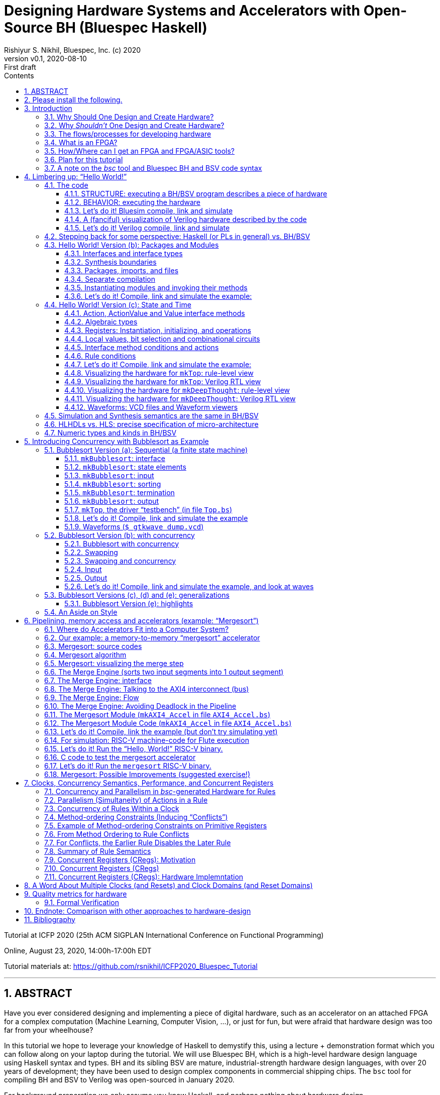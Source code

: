 = Designing Hardware Systems and Accelerators with Open-Source BH (Bluespec Haskell)
Rishiyur S. Nikhil, Bluespec, Inc. (c) 2020
:revnumber: v0.1
:revdate: 2020-08-10
:revremark: First draft
:sectnums:
:toc:
:toclevels: 3
:toc: left
:toc-title: Contents
:description: Bluespec Tutorial
:keywords: Bluespec, BH, BSV, Bluespec Classic, HLHDL, High-Level Hardware Design, RISC-V

ifdef::BSV_MODE[]
:BLANG: BSV
:SRC_EXT: bsv
:TL: #(
:TR: )
:TL1: #(
:TR1: )
endif::[]

ifdef::BH_MODE[]
:BLANG: BH
:SRC_EXT: bs
:TL:
:TR:
:TL1: (
:TR1: )
endif::[]

Tutorial at ICFP 2020 (25th ACM SIGPLAN International Conference on Functional Programming)

Online, August 23, 2020, 14:00h-17:00h EDT

Tutorial materials at: https://github.com/rsnikhil/ICFP2020_Bluespec_Tutorial[]

// ****************************************************************
// ****************************************************************

'''

[.center]
ABSTRACT
--------

Have you ever considered designing and implementing a piece of digital
hardware, such as an accelerator on an attached FPGA for a complex
computation (Machine Learning, Computer Vision, ...), or just for fun,
but were afraid that hardware design was too far from your wheelhouse?

In this tutorial we hope to leverage your knowledge of Haskell to
demystify this, using a lecture + demonstration format which you can
follow along on your laptop during the tutorial.  We will use Bluespec
BH, which is a high-level hardware design language using Haskell
syntax and types.  BH and its sibling BSV are mature,
industrial-strength hardware design languages, with over 20 years of
development; they have been used to design complex components in
commercial shipping chips.  The `bsc` tool for compiling BH and BSV to
Verilog was open-sourced in January 2020.

For background preparation we only assume you know Haskell, and
perhaps nothing about hardware design.

We will start with a simple "`Hello World!`" example, but rapidly climb
through the gears to end with a complete, Linux-capable RISC-V CPU
controlling a pipelined memory-to-memory array-sorting accelerator
(all the materials for this are open-source).

At the end of the tutorial, we hope you will:

* Understand how a Haskell-based language (Haskell syntax, Haskell
    types) can be used to describe complex hardware system *STRUCTURE*,
    and how _Guarded Atomic Actions_ (rewrite rules) can be used to
    describe complex hardware system *BEHAVIOR* in a composable way (and
    also enabling formal verification).

* Feel: "`I can do this!`", i.e., that you can read and modify the
    open-source designs shown in the tutorial, or even create your own
    hardware designs.

// ================================================================
'''

== Please install the following.

To study the code and run all the examples in this tutorial, please
install the following (everything here is free and open-source):

* The `bsc` compiler from https://github.com/B-Lang-org/bsc[].

* The open-source Verilog simulator `verilator` from
    https://www.veripool.org[] + 

    ** Alternatively, you can install the open-source Verilog
       simulator `iverilog`, available standardly in common package
       installers.  IVerilog is much slower; it is fine for small
       examples, but simulation of large designs is not so pleasant.

* The open-source waveform viewer `gtkwave` (available standardly in
    common package installers)

* Materials for this tutorial, from https://github.com/rsnikhil/ICFP2020_Bluespec_Tutorial[].

* The Bluespec _Flute_ open-source RISC-V CPU, from https://github.com/bluespec/Flute[].

Ubuntu and Debian Linux are the preferred platforms, but people also use MacOS.

// ****************************************************************
// ****************************************************************
// Section
'''
== Introduction

// ================================================================
// SLIDE
'''
=== Why Should One Design and Create Hardware?

Any computation can be coded in a programming language and executed on
a general-purpose computing platform (from small single-chip embedded
computers to rack-mounted servers).  Much of the world's hardware
design activity is perhaps indeed about general-purpose computing
platforms.

But any computation can also be implemented directly in hardware,
typically with _orders of magnitude_ (often several) advantage in
speed and energy efficiency.  Why?

- Removal of one or more layers of interpretation (starting with the
    fetch-execute loop of a general-purpose CPU, and possibly more
    layers above that)

- Exploit massive, fine-grain (temporal and spatial) parallelism

- Exploit massive memory bandwidth due to multiple, distributed, custom memories

// ================================================================
// SLIDE
'''
*Why Should One Design and Create Hardware?* (Contd.)

You servers, laptops and mobile devices already exploit this.  Examples:

* Virtual memory address translation and protection
* Floating point units
* Graphics
* Video encoders/decoders
* Network protocol offload engines (TCP, UDP, ...)
* Signal processing for wireless communcation, GPS

_Each of these computations can of course be coded in software, but that would not meet speed and/or energy targets._

More recently, as it becomes increasingly difficult to maintain
Moore's Law and Dennard Law scaling in silicon we are seeing more and
more "`accelerators`":

* Neural nets, Computer Vision, Crypto, Radar/Lidar, ...

// ================================================================
// SLIDE
'''
=== Why _Shouldn't_ One Design and Create Hardware?

It takes a lot of time and effort, and possibly expense; and they're a lot less flexible:

* ASIC^1^ designs take months-to-years to develop, with multi-person teams and millions of dollars.
  ** Only high volume and frequent use justify this.

* FPGA^1^ designs can take hours-to-months to develop.
  ** (Mostly because their tools are not as highly developed as software compilers and debuggers.)

* Hardware designs are typically single-purpose; they're wasted if not in (frequent) use!

^1^ _We'll demystify "`ASIC`" and "`FPGA`" shortly._

// ================================================================
// SLIDE
'''
=== The flows/processes for developing hardware

.In this tutorial, we will focus on BH -> Simulator, and also describe -> FPGA
[#Fig_HW_Dev_Flows]
image::Figures/HW_Dev_Flows.png[align="center"]

// ================================================================
// SLIDE
'''
=== What is an FPGA?
.Simplified model of an FPGA
[#Fig_FPGA_Model]
image::Figures/FPGA_Model.png[align="center", width=400]

Imagine an FPGA as a pre-built set of components laid out like "`Manhattan city blocks`".

* Each block has a collection of AND gates, OR gates, multiplexers ("`muxes`"), ...^1^
* The "`streets`" and "`avenues`" are laid out with wires ("`utility cables and pipes`")
* By making certain connections (red dots in figure), we can connect
    an output from one city block to an input in another city block.
* By choosing these connections, we can make the FPGA look like any circuit we want

FPGA tools produce a "`bitfile`"; each bit is a red dot, i.e., it
controls whether connection is made or not. + 

^1^*_But don't worry: we are not going to descend to this ``machine language'' level;
bitfiles are produced for us by FPGA tools (compilers)!_*

^2^_More generally, rather than gates, FPGAs provide "`LUTs`"
(Lookup-Tables) which can themselves be programmed to act like
specific gates or combinational circuits. Other resources include
registers, SRAMs (memories), DSPs (digital signal processors), and
more._

// ================================================================
// SLIDE
'''
=== How/Where can I get an FPGA and FPGA/ASIC tools?

* You can buy off-the-shelf "`development boards`" from FPGA vendors,
    which are complete circuit boards containing an FPGA and lots of
    surrounding circuitry (DRAM, connectivity such as USB cables, PCIe
    connectors, Ethernet, ...)

    ** Boards range from a few tens of dollars to thousands of
       dollars, depending on capacity of the FPGA, speed of the FPGA,
       resources on the FPGA, resources on the board, etc.

* Nowadays cloud-computing providers (e.g., Amazon AWS, Google) allow
    you to select "`FPGA instances`" in the cloud, so that you are
    connected to servers that have attached FPGA boards (typically
    over PCIe connectors).

* Sadly, FPGA and ASIC tools are still mostly vendor-proprietary

    ** FPGA tools are often available for free for evaluation, and
       with FPGA purchases, and free on cloud platforms.
    ** ASIC tools and libraries are expensive, but can be free/cheap for academia.
    ** https://www.symbioticeda.com[Symbiotic EDA] is one company that
       trying to change this (free and open-source tools)
       *** They also do tools and service for _formal verification_ of hardware systems.

// ================================================================
// SLIDE
'''
=== Plan for this tutorial

* We will start with a simple "Hello World!" example.  Like all
    Hello-World examples, the purpose is actually to familiarize you
    with the "`look and feel`" of the language, tools and flow.

* We'll do a hardware concurrent "`Bubblesort`" example.  Bubblesort
  is not a good sorting algorithm, but the purpose here is to
  familiarize you with parallelism and concurrency in hardware.

* We'll do a hardware, concurrent, highly pipelined, memory-to-memory
  "`Mergesort`" example.  Being memory-to-memory, it is capable of
  sorting large arrays.  We'll connect this as an "`accelerator`" in a
  small, but complete, Linux-capable, RISC-V CPU-based, "`SoC`"
  (System on a Chip).

_All the tools and materials in this tutorial are free and open-source._

// ================================================================
// SLIDE
'''
=== A note on the _bsc_ tool and Bluespec BH and BSV code syntax

The central tool we use is _bsc_, a compiler that converts our source
code into Verilog RTL.  It was released as a
https://github.com/B-Lang-org/bsc[free and open-source tool]
in January 2020..

The _bsc_ compiler supports two equivalent and interchangeable
source-code syntaxes:

BH:: Bluespec Haskell, also known as Bluesepec Classic

BSV:: Bluespec SystemVerilog

In this tutorial we use BH, since the ICFP audience is familiar with
Haskell.  All the code we show can also be done in BSV.

Some of the code we use (in particular the RISC-V CPU and components)
were written in BSV.

// ****************************************************************
// ****************************************************************
// Section; SLIDE
'''
== Limbering up: "`Hello World!`"

// ================================================================
// SLIDE
'''
=== The code

Please visit this directory
[source]
----
$ cd Examples/Eg020a_HelloWorld
----

And bring up the file `src/Top.bs` in an editor, preferably in a
separate editor window.  Here's the source:

[source]
----
mkTop :: Module Empty
mkTop =
  module
    rules
      "rl_print_answer": when True ==> do
          $display "\n\n***** Deep Thought says: Hello, World! *****"
          $display "      And the answer is: %0d (or, in hex: 0x%0h)\n"  42  42
          $finish
----

// ----------------------------------------------------------------
// SLIDE
'''
==== STRUCTURE: executing a BH/BSV program describes a piece of hardware

.A visualization of the hardware for our Hello World example
[#Hello_World_A_0]
image::./Figures/Hello_World_A_0.png[align="center", width=600]

* We define a single top-level identifier `mkTop`, giving it a type
    declaration (`Module Empty`) and a value binding.  A value of type
    `Module t` is a generator of hardware objects (it can be
    "`instantiated`" multiple times).

* The keyword `module` introduces a monadic expression, similar to Haskell's `do`.
    The monad "`collects`" various things like sub-modules, rules and interfaces
    ** In this case it contains a single `rules` expression.

* The `rules` keyword introduces one or more _rules_ (here, just one).
    ** A rule has a _condition expression_ (here, `True`), of type `Bool`
    ** A rule has an `Action` _body_ (here, two `$display` actions and a `$finish` action)

// ----------------------------------------------------------------
// SLIDE
'''
==== BEHAVIOR: executing the hardware

* A _rule_ is like an infinite process:
    ** It can "`execute`" (or "`fire`") whenever its _Bool_ condition is true.^1^
    ** A rule body is a recursive composition of _Actions_ (and the rule body itself has type _Action_).
    ** When a rule fires, all its Actions are performed "`simultaneously`" and "`instantaneously`"
        (there is no temporal ordering amongst the Actions in a rule).

In this example, as soon as we begin execution, the rule fires
(because its condition is True), and it performs the three primitive
Actions in its body, "`simultaneously`".^2^


^1^ This is a first approximation; qualifications to come later.

^2^ These primitive actions have intuitive interpretations when we run
a simulation: `$display` will output the argument string on the
terminal, and `$finish` will terminate the simulation.  What can they
mean in real hardware (we'll have a fanciful interpretation in a later
section).

// ----------------------------------------------------------------
// SLIDE
'''
==== Let's do it! Bluesim compile, link and simulate

===== Compile ...

[source]
----
$pwd
 ... ICFP2020_Bluespec_Tutorial/Examples/Eg020a_HelloWorld
$ make b_compile
mkdir  -p build_b_sim
Compiling for Bluesim ...
bsc -u -sim -simdir build_b_sim -bdir build_b_sim -info-dir build_b_sim -keep-fires  -aggressive-conditions  -no-warn-action-shadowing  -check-assert  -cpp +RTS -K128M -RTS  -show-range-conflict      -p src:../Resources:+ -g mkTop  src/Top.bs 
checking package dependencies
compiling src/Top.bs
code generation for mkTop starts
Elaborated module file created: build_b_sim/mkTop.ba
All packages are up to date.
Compiling for Bluesim finished
----

`bsc` is the Bluespec compiler for BH and BSV.  Its command-line flags can be listed with `bsc -help`; they are described in detail in <<UserGuide>>.  Here,

* `-sim`: compile for Bluesim (native-compiled simulation)
* `src/Top.bs`:   Top-level file (which, in general, may contain multiple modules)
* `-g`: Name of top-level module
* `-p`: Search path for source files. `+` is shorthand for standard `bsc` libraries. 
* `-u`: Compile imported packages as necessary (this example has none)

On compiling, `bsc` produces various intermediate files with
extensions like `.bo`, `.ba`, `.sched`, ... which can be placed into
separate directories to avoid clutter.

// ----------------------------------------------------------------
// SLIDE
'''
===== ... link ...

[source]
----
$ make b_link
Linking for Bluesim ...
bsc -e mkTop -sim -o mkTop_b_sim -simdir build_b_sim -bdir build_b_sim -info-dir build_b_sim -keep-fires -p src:../Resources:+
Bluesim object created: build_b_sim/mkTop.{h,o}
Bluesim object created: build_b_sim/model_mkTop.{h,o}
Simulation shared library created: mkTop_b_sim.so
Simulation executable created: mkTop_b_sim
Linking for Bluesim finished
----

Here,

* `-e`: name of top-level module to be linked (`bsc` will chase modules that it depends on)
* `-o`: name of executable produced
* `-sim`: link for Bluesim

Produces `mkTop_b_sim.so`, a standard ELF shared object, and `mkTop_b_sim`, a short shell script that loads and runs it.

// ----------------------------------------------------------------
// SLIDE
'''
===== ... simulate ...

[source]
----
$ make b_sim
Bluesim simulation ...
./mkTop_b_sim


***** Deep Thought says: Hello, World! *****
      And the answer is: 42 (or, in hex: 0x2a)

Bluesim simulation finished
----

// ----------------------------------------------------------------
// SLIDE
'''
==== A (fanciful) visualization of Verilog hardware described by the code

.A (fanciful) visualization of the Verilog ``hardware'' for our Hello World example
[#Hello_World_A_1]
image::./Figures/Hello_World_A_1.png[align="center", width=600]

(_Relax, don't worry, this Verilog detail is just to develop
intuition about what's under the covers, we won't be coding or
thinking at this level._)

* Clocked digital circuit modules usually have "`reset`" (`RST_N`) and
    "`clock`" (`CLK`) input signals.  These are _digital_ signals,
    i.e., their analogue voltages sit at one of two fixed values,
    variously called "`low`" and "`high`", or "`0`" and "`1`", or
    "`false`" and "`true`", or "`unasserted`" and "`asserted`".

  ** Reset signals are often inverted, i.e., asserted when low, hence
     the name `RST_N` (for negative or negated).

* A clock oscillates between 0 and 1; the transitions are often called
  "`posedge`" and "`negedge`".

* The reset signal is usually asserted only once, at the start of
  execution, allowing all the circuits to enter into a known initial
  state.  Subsequently, the circuit's behavior is determined by the
  actions at the clock edges.

* All actions are conceptually performed _at_ a clock edge.  Inputs to
  an action are values on wires just before the clock edge.  The
  action may change the state of various entities, which are visible
  just after the clock edge.

For our example,

* Imagine `$display` hardware modules with displays that that flash a
    message when their `ENA` (_enable_) input signal is asserted.

* Imagine a `$finish` hardware module that switches off the system
    when its `ENA` (_enable_) input signal is asserted.

// ----------------------------------------------------------------
// SLIDE
'''
==== Let's do it! Verilog compile, link and simulate
===== Compile (generate Verilog) ...

[source]
----
$ make v_compile 
mkdir  -p build_v
mkdir  -p verilog_RTL
Compiling for Verilog ...
bsc -u -verilog -vdir verilog_RTL -bdir build_v -info-dir build_v -keep-fires  -aggressive-conditions  -no-warn-action-shadowing  -check-assert  -cpp +RTS -K128M -RTS  -show-range-conflict      -p src:../Resources:+ -g mkTop  src/Top.bs
checking package dependencies
compiling src/Top.bs
code generation for mkTop starts
Verilog file created: verilog_RTL/mkTop.v
All packages are up to date.
Compiling for Verilog finished
----

* `-verilog` instructs `bsc` to generate Verilog, instead of compiling for Bluesim.

// ----------------------------------------------------------------
// SLIDE
'''
===== ... link (Verilog, into an executable) ...

[source]
----
$ make v_link
Linking for Verilog sim ...
bsc -e mkTop -verilog -o ./mkTop_v_sim -vdir verilog_RTL -bdir build_v -info-dir build_v -vsim iverilog  verilog_RTL/mkTop.v
Verilog binary file created: ./mkTop_v_sim
Linking for Verilog sim finished
----

* `-vsim iverilog` instructs `bsc` to link for the IVerilog simulator.

// ----------------------------------------------------------------
// SLIDE
'''
===== ... simulate (Verilog) ...

[source]
----
$ make v_sim
Verilog simulation...
./mkTop_v_sim


***** Deep Thought says: Hello, World! *****
      And the answer is: 42 (or, in hex: 0x2a)

Verilog simulation finished
----


// ================================================================
// SLIDE
'''
=== Stepping back for some perspective: Haskell (or PLs in general) vs. BH/BSV

.Haskell vs. Bluespec BH/BSV
[#Haskell_vs_Bluespec]
image::./Figures/Haskell_vs_Bluespec.png[align="center"]

To become a proficient Haskell programmer, in particular to write
_efficient_ programs, you have to understand its dynamic model (to
varions levels of abstraction).

Similarly, to become a proficient BH/BSV programmer, in particular to
produce _efficient_ hardware, you have to understand its dynamic
model (to various levels of abstraction).

This difference in dynamic models is the biggest jump in reorienting
yourself into a designer of good hardware.

// ================================================================
// SLIDE
'''
=== Hello World! Version (b): Packages and Modules

Please visit this directory
[source]
----
$ cd Examples/Eg020b_HelloWorld
----

And bring up the files `src/Top.bs` and `src/DeepThought.bs` in an
editor, preferably in a separate editor window.

// ================================================================
// SLIDE
'''
==== Interfaces and interface types

In the `DeepThought.bs` we see this module type declaration:

[source]
----
mkDeepThought :: Module  DeepThought_IFC
----

This says the module's _interface_ has the type `DeepThought_IFC`.  An
interface of a module defines the _methods_ by which the environment
interacts with the module (similar to an object interface in an
object-oriented programming language).

NOTE: In the first version of this Hello World example, the interface
  type was the predefined type `Empty`, which is an interface with no
  methods.  This is typically used in top-level modules.

This particular interface is defined a few lines earlier:

[source]
----
interface DeepThought_IFC =
    getAnswer :: ActionValue  (Int 32)
----

It has a single method, `getAnswer` whose type is the monadic type
`ActionValue (Int 32)` it is an Action that, when performed, returns a
value of type `Int 32` (which is the type of 32-bit signed integers).

Returning to the module value definition:

[source]
----
mkDeepThought =
  module
    interface DeepThought_IFC
        getAnswer = return 42
----

we see the implementation of the `getAnswer` method: it is simply the
monadic expression `return 42`.

// ================================================================
// SLIDE
'''
==== Synthesis boundaries

Just preceding the module definition we have the following `bsc` compiler directive:

[source]
----
{-# verilog mkDeepThought #-}
----

Both the source code (BH/BSV) and `bsc` 's target code (Verilog) have
the concept of "`modules`" and "`module hierarchy`", and they are in
fact congruent, i.e., each of them has the same concept of module
instantiations and module hierarchy (about which we'll see more in a
moment).  The above directive instructs `bsc` please to _preserve_
this module boundary into the generated Verilog when compiling this
module.  Without this directive, a BH/BSV module is in-lined wherever
it is instantiated.


NOTE: This directive is not universally applicable to _any_ BH/BSV
  module.  A Verilog module's interface consists of wires (individual
  wires, or bundles of wires called _buses_), i.e., they can only
  carry values for which we've defined a concrete hardware
  representation in bits.  BH/BSV modules interfaces can carry
  polymorphic values, higher-order functions etc., for which we
  typically do not have a concrete representation in bits; such
  modules cannot carry this directive.  Thus, the Verilog module
  hierarchy produced from a BH/BSV program is typically a coarser
  projection of the source hierarchy.

// ================================================================
// SLIDE
'''
==== Packages, imports, and files

At the top of `DeepThought.bs` we have:

[source]
----
package DeepThought where
----

and in `Top.bs` we have:

[source]
----
import DeepThought
----


BH/BSV's `package` construct plays the same role `module` in Haskell.

* Every file in `Foo.bs` (BH) or `Foo.bsv` (BSV) is a package, and
    must be introduced by the `package Foo` construct

    ** A file can only contain one package.

* A package can _import_ a package `Foo` by saying `import Foo` (we'll
    see that shortly in `Top.bs`).  The reason for the identity
    between the package name and the file name is that `bsc` uses the
    package name to search the file system for a file with that name
    with extension `.bs` of `.bsv`.

* When package `Foo` is imported, the identifiers defined there become
    visible and usable in the importing package.

    ** The vocabulary for selective export and import is not as rich
       as in Haskell; please see <<RefGuide>> for details.

* As in Haskell, if you import two packages which both define the same
  identifier `x`, you can disambiguate them using the package name.

NOTE: The `package` vs. `module` dissonance with Haskell is
  unfortunate.  In the hardware-design universe, the word `module` has
  long been used in Verilog and SystemVerilog with the meaning you see
  here; we decided to keep this convention because of familiarity for
  hardware designers (who typically have no exposure to Haskell.)

// ================================================================
// SLIDE
'''
==== Separate compilation

Earlier, when compiling a BH program, the command we invoked had the `-u` flag:

[source]
----
$ bsc -u -sim ...
----

This flag tells `bsc` to chase the "`import`" s transitively from the
specified top-level file/package, and compile each such file if it is
out-of-date, i.e., if the source has changed since the
compiler-intermediate files were last created.  This is a bit of
`Makefile`-like dependency-tracking built into `bsc`.

NOTE: BH and BSV are completely _interoperable_ at package
  granularity, i.e., a package written in BH can import a package
  written in BSV and vice versa.  We will make use of this in later
  examples when we import, from BH, code for a RISC-V CPU that happens
  to be written in BSV.  The Bluespec standard libraries are a mix:
  some packages are written in BH, some in BSV.


// ================================================================
// SLIDE
'''
==== Instantiating modules and invoking their methods

[[ModuleInstantiation]]

In `Top.bs` the module is now defined like this:
[source]
----
mkTop =
  module
    deepThought <- mkDeepThought    -- (A)
    rules
        "rl_print_answer": when True ==> do
            x <- deepThought.getAnswer
            $display "\n\n***** Deep Thought says: Hello, World! *****"
            $display "      And the answer is: %0d (or, in hex: 0x%0h)\n"  x  x
            $finish
----

In line (A), we _instantiate_ the module mkDeepThought.  As the `<-`
notation suggests, this is a monadic statement.  The right-hand-side
is an expression of type `Module DeepThought`; the action performed is
to instantiate the module and return it's interface, of type
`DeepThought_IFC`.  Thus, `deepThought::DeepThought_IFC`.

In the first line of the rule, the `<-` again suggests a monadic
statement. The right-hand side is of type `ActionValue (Int 32)`; it
performs the action and returns a value of type `Int 32`; thus `x::Int 32`.


The two major monads used in BH/BSV are the _module_ monad and the
_action_ monad (both of which you see in the above example):

  * The module monad concerns STRUCTURE, or circuit description.  It
    is evaluated by `bsc` to _elaborate_ a module hierarchy, starting
    with a top-level module, elaborating the modules it instantiates,
    elaborating the modules that those modules instantiate, and so on,
    recursively.

  * The action monad concerns BEHAVIOR--- it's action is performed
    during circuit execution.

NOTE: The module monad is actually a polymorphic `IsModule` typeclass,
    so you can customize the module syntax to collect items other than
    just sub-module instances, rules and interfaces.  For example, you
    can collect `trace` output to be captured in modules deep in the
    module hierarchcy and streamed out to be recorded somewhere.  Or
    you could collect "`control and status`" registers from deep
    within the module hierarchy, for dynamic configuration and
    monitoring of a hardware design.

// ----------------------------------------------------------------
// SLIDE
'''
==== Let's do it! Compile, link and simulate the example:

Using Bluesim:
[source]
----
$ pwd
 ... ICFP2020_Bluespec_Tutorial/Examples/Eg020b_HelloWorld
$ make  b_compile  b_link  b_sim
----

Using Bluesim:
[source]
----
$ make  v_compile  v_link  v_sim
----

// ================================================================
// SLIDE
'''
=== Hello World! Version (c): State and Time

Please visit this directory
[source]
----
$ cd Examples/Eg020c_HelloWorld
----

And bring up the files `src/Top.bs` and `src/DeepThought.bs` in an
editor, preferably in a separate editor window.

This version of Hello World! adds a temporal dimension.  The `mkTop`
module will request an answer from the `mkDeepThought` module, which
now has a _state machine_ so that it "`thinks`" for "`7.5 Million
Years`" before yielding its answer of 42.  Meanwhile, `mkTop` waits.^1^

^1^ We are of course paying homage to the book _The Hitchhiker’s Guide
to the Galaxy_ by Douglas Adams (1979). In the book, a supercomputer
named Deep Thought is asked to calculate the Answer to the Ultimate
Question of Life, the Universe, and Everything. After 7.5 million
years, it answers: "`42`".


// ================================================================
// SLIDE
'''
==== Action, ActionValue and Value interface methods

In `DeepThought.bs` we see a new interface definition:

[source]
----
interface DeepThought_IFC =
   whatIsTheAnswer :: Action
   getAnswer       :: ActionValue (Int 32)
----

The new method `whatIsTheAnswer` has type `Action`, which is a pure
side-effect.  You can think of it as equivalent to `ActionValue Void`,
i.e., the return value carries no interesting information.  `mkTop`
will use this method to request an answer.

The `getAnswer` method has the same type as before, but we will see
that it won't yield an answer immediately (not for "`7.5 million
years`").

In general, all methods will have one of three return-types:

* `Action` : a pure side effect (an action)

* `ActionValue` _t_ : a side effect (an action) plus a returned value of type _t_

* _t_ : a pure value with no side effect (no action)

NOTE: since a rule's type is `Bool`, it is guaranteed by the type-system to have no actions/effects

// ================================================================
// SLIDE
'''
==== Algebraic types

In `DeepThought.bs` we see a new type definition:

[source]
----
data State_DT = IDLE | THINKING | ANSWER_READY
     deriving (Eq, Bits, FShow)
----

* `deriving Eq` is just like Haskell, i.e., the compiler defines the
    `Eq` typeclass operators `==` and `/=` for this new `State_DT` type.

* The `Bits t n` typeclass has two functions to convert a type to bits and back.

+
[source]
----
    pack   :: t     -> Bit n
    unpack :: Bit n -> t
----

+
For each constructor of an algebraic type, this is canonically a
concatenation of the bits for the component type with just enough bits
to represent the constructor uniquely, possibly with some padding of
"`don't care`" bits so that each disjunct has exactly the same number
of bits.  Our example will pack into a `Bit 2` type with codings 0, 1
and 2 for the three disjuncts.

* The `FShow` typeclass is similar to `Show` in Haskell, and provides one function:

+
[source]
----
    fshow  :: t -> Fmt
----

+
A value of `Fmt` type is a pre-formatted object that can be used as an
argument to `$display` and `$write`.  For example,

+
[source]
----
    $display "Current state  %0d, next state"  IDLE  (fshow THINKING)
----

+

will print "`Current state 0, next state THINKING`".  I.e., without
fshow, it just prints the value of the bit reprenstation, but with
fshow it prints the symbolic value.

NOTE: Instead of `$display` which actually prints things, you can use
`$format` which is a pure function with the same kind of arguments as
$display, and which returns a `Fmt` object.  Further, values of `Fmt`
type can be concatenated with `+` to create new `Fmt` values.  Thus,
you can write functions that nicely format complex types.

// ================================================================
// SLIDE
'''
==== Registers: Instantiation, initializing, and operations

In `DeepThought.bs`, in module `mkDeepThought` we first see the instantiation of a "`register`":

[source]
----
    rg_state_dt      :: Reg  State_DT <- mkReg IDLE
----

This is a module instantiation, just like the one we saw earlier
(instantiation of `mkDeepThought` in `mkTop`).

NOTE: In BH/BSV, registers are not special, they are just pre-defined
    modules that are found at the leaves of the module hierarchy.

The right-hand side has type `Module (Reg State_DT)`; the monadic `<-`
instantiates the module and returns the interface of type `Reg
State_DT` which is bound to the identifier `rg_state_dt`.  `mkReg` has
type:

[source]
----
    mkReg :: t -> Module (Reg t)
----

The argument is the "`initial value`" of the register, i.e., the value
it has when execution begins.  `Reg t` is just an interface type with two methods:

[source]
----
    _read  :: Reg t -> t
    _write :: Reg t -> t -> Action
----

Normally invoking a method _meth_ in interface _ifc_ is written with
the traditional "`dot`" notation: _ifc.meth_ . Writing `._read` and
`._write` for registers can be quite tedious, so there are some
syntactic shorthands.  For example,

[source]
----
    rg_half_millenia._write (rg_half_millenia._read + 1)
----

can be written with this syntactic shorthand:

[source]
----
    rg_half_millenia := rg_half_millenia + 1

----

// ================================================================
// SLIDE
'''
==== Local values, bit selection and combinational circuits

In `DeepThought.bs`, we next see instantiation of another register
which we use to count "`half-millenium`" steps, initialized to zero.
It is 4 bits wide, so it can count from 0 to 15 (= 7.5 millenia).

[source]
----
    rg_half_millenia :: Reg  (Bit 4)  <- mkReg 0
----

Next we see some local definitions:

[source]
----
    let millenia       = rg_half_millenia [3:1]
    let half_millenium = rg_half_millenia [0:0]
----

The notation _e_ `[3:1]` selects bits 1 through 3 of the value of _e_,
which must have `Bit n` type, and has type `Bit 3`.  Bits are numbered
in "`little-endian`" order, with 0 being the least-significant bit.

The notation _e_ `[0:0]` can be used to select a single bit, and has type `Bit 1`.

NOTE: Any pure expression (that is not an `Action` or `ActionValue`
    type) represents a so-called "`combinational circuit`", i.e., it
    can be compiled to an acyclic circuit of AND, OR and NOT gates.

// ================================================================
// SLIDE
'''
==== Interface method conditions and actions

In `DeepThought.bs`, the first interface method is implemented like this:

[source]
----
        whatIsTheAnswer = rg_state_dt := THINKING
                          when (rg_state_dt == IDLE)
----

The second line is the "`method condition`", which states when the
method is eligible to be invoked by the environment.  When it is
invoked, it performs the action described in the first line (a
register assignment).

IMPORTANT: BH/BSV methods differ from methods in object-oriented
  languages precisely because of rule conditions, which act as
  "`guards`" on the methods.  As we shall soon see, every method is
  invoked by a rule (either directly, or indirectly via other
  methods); rules are the fundamental "`processes`" of BH/BSV.  When a
  method condition is false, it has the effect of "`stalling the
  process`", i.e., the rule from which it is invoked cannot fire.

// ================================================================
// SLIDE
'''
==== Rule conditions

In `DeepThought.bs`, the module still has only one rule, called
`rl_think`.  It has a non-constant _rule condition_

[source]
----
    (rg_state_dt == THINKING)
----

which limits when the rule is allowed to fire.  It cannot fire when
execution begins, since `rg_state_dt` is initialized to `IDLE`.
However, when method `whatIsTheAnswer` is invoked, the method sets the
state to `THINKING`, which enables the rule condition and allows it to
fire.

When the rule does fire, it issues message:

[source]
----
        $write  "        DeepThought: ... thinking ... (%0d"  millenia
        if (half_millenium == 1) then $write  ".5" else noAction
        $display  " million years)"
----

The only difference between `$write` and `$display` is that the former
does not emit an end-of-line while the latter does (these are
long-standing in Verilog).

This conditional expression (both arms are of type Action) either
increments our counter or changes the state to `ANSWER_READY`:

[source]
----
        if (rg_half_millenia == 15) then
            rg_state_dt := ANSWER_READY
         else
            rg_half_millenia := rg_half_millenia + 1
----

Thus, the rule will fire repeatedly, each time incrementing
`rg_half_millenia`, until it finally assigns `ANSWER_READY` to
`rg_state_dt`.  At this point the rule condition is false and so it
cannot fire any more.

// ================================================================
// SLIDE
'''

At this point, the method condition of the second method is enabled:

[source]
----
        getAnswer = do
                        rg_state_dt      := IDLE
                        rg_half_millenia := 0
                        return 42
                    when (rg_state_dt == ANSWER_READY)
----

When the environment invokes this method, it performs its actions,
namely restoring the registers to their initial values, and it returns
the value 42.

// ================================================================
// SLIDE
'''

Turning to `Top.bs`, we see that it has two rules, the latter being
the same as in the previous version:

[source]
----
      "rule rl_ask": when True ==> do
        $display  "Asking the Ultimate Question of Life, The Universe and Everything"
        deepThought.whatIsTheAnswer

      "rl_print_answer": when True ==> do
        x <- deepThought.getAnswer
        $display  "Deep Thought says: Hello, World! The answer is %0d."  x
        $finish
----

Let us follow the "`flow`" through the program execution.  The program
has a total of three rules, two in `mkTop` and one in `mkDeepThought`.

* At start of execution, only one rule can fire:

    ** `rl_ask` can fire, because its own rule condition is true and
      the conditions on the method it invokes,
      `deepThought.whatIsTheAnswer`, is true.

    ** `rl_print_answer` cannot fire because even though the rule
       condition is true the method condition on `deepThought.getAnswer` is not.
    ** `rl_think` cannot fire because its rule condition is false.

* `rl_ask` fires, and invokes the `deepThought.whatIsTheAnswer` method. + 
At this point,  again, only one rule can fire:

    ** `rl_think` can fire because its rule condition is true.
    ** The other two rules cannot because the method conditions of their methods invoked are false.

* `rl_think` fires, and it increments the counter.  This repeats 15 times until, again, only one rule can fire:

    ** `rl_ask` cannot fire (method condition false)
    ** `rl_think` cannot fire (rule condition false)
    ** `rl_print_answer` can fire (rule condition and method condtion true)

* `rl_print_answer` fires, prints the answer, and the execution terminates.

// ----------------------------------------------------------------
// SLIDE
'''
==== Let's do it! Compile, link and simulate the example:

Using Bluesim or Verilog sim:
[source]
----
$ pwd
 ... ICFP2020_Bluespec_Tutorial/Examples/Eg020c_HelloWorld
$ make b_compile b_link b_sim
...
Asking the Ultimate Question of Life, The Universe and Everything
        DeepThought: ... thinking ... (0 million years)
        DeepThought: ... thinking ... (0.5 million years)
        DeepThought: ... thinking ... (1 million years)
        DeepThought: ... thinking ... (1.5 million years)
        DeepThought: ... thinking ... (2 million years)
        DeepThought: ... thinking ... (2.5 million years)
        DeepThought: ... thinking ... (3 million years)
        DeepThought: ... thinking ... (3.5 million years)
        DeepThought: ... thinking ... (4 million years)
        DeepThought: ... thinking ... (4.5 million years)
        DeepThought: ... thinking ... (5 million years)
        DeepThought: ... thinking ... (5.5 million years)
        DeepThought: ... thinking ... (6 million years)
        DeepThought: ... thinking ... (6.5 million years)
        DeepThought: ... thinking ... (7 million years)
        DeepThought: ... thinking ... (7.5 million years)
Deep Thought says: Hello, World! The answer is 42.
----

// ----------------------------------------------------------------
// SLIDE
'''
==== Visualizing the hardware for `mkTop`: rule-level view

We continue to reinforce, as in Fig.<<Haskell_vs_Bluespec>>, that we
are describing _actual hardware_, not some representation in memory
manipulated by a program on a conventional computer.

.A visualization of the hardware for `mkTop`: rule level
[#Hello_World_C_mkTop_0]
image::./Figures/Hello_World_C_mkTop_0.png[align="center", width=600]

In the figure, we show module instances as sharp-cornered rectangles
in blue, and rules and methods as rounded-cornered rectancles in
yellow.

IMPORTANT: Our choice of yellow round-cornered rectangles for
  depicting rules and methods is deliberate.  Both have Bool
  _conditions_ and _bodies_.  Conceptually, the overall condition
  determining whether a rule fires is both its own condition as well
  as the condtions on the emthods it invokes.  The overall body of a
  rule is both its own body as well as the bodies of the methods it
  invokes.  You can think of the source code as a way to _compose_ a
  logical composite rule from components: a syntactic rule in a module
  plus, the methods it invokes in other modules, and transitively, the
  methods that those methods may invoke, etc.

// ----------------------------------------------------------------
// SLIDE
'''
==== Visualizing the hardware for `mkTop`: Verilog RTL view

.A visualization of the hardware for `mkTop`: Verilog RTL level
[#Hello_World_C_mkTop_1]
image::./Figures/Hello_World_C_mkTop_1.png[align="center", width=600]

* The `RDY` signals of the methods are the method conditions

* Each rule combines the `RDY` signal with its own rule condition,
  resulting finally in a `WILL_FIRE` signal indicating when the rule
  will fire.

* The `WILL_FIRE` signal of a rule activates all teh `ENA` signals of
  Action and ActionValue methods that it invokes.

// ----------------------------------------------------------------
// SLIDE
'''
==== Visualizing the hardware for `mkDeepThought`: rule-level view

.A visualization of the hardware for `mkTop`: rule level
[#Hello_World_C_mkDeepThought_0]
image::./Figures/Hello_World_C_mkDeepThought_0.png[align="center", width=800]

// ----------------------------------------------------------------
// SLIDE
'''
==== Visualizing the hardware for `mkDeepThought`: Verilog RTL view

.A visualization of the hardware for `mkDeepThought`: Verilog RTL level
[#Hello_World_C_mkDeepThought_1]
image::./Figures/Hello_World_C_mkDeepThought_1.png[align="center", width=800]

// ----------------------------------------------------------------
// SLIDE
'''
==== Waveforms: VCD files and Waveform viewers

Now let's run the Bluesim simulation with the `-V` flag:

[source]
----
$ ./mkTop_b_sim  -V
----

or the IVerilog simulation using the `+bscvcd` flag:

[source]
----
$ ./mkTop_v_sim  +bscvcd
----

In each case, it will produce a file called `dump.vcd`.  VCD stands
for "`Value Change Dump`", a standard feature of hardware simulations;
it is essentially a dump of all 0->1 and 1->0 transitions in the
circuit, and thus represents a detailed "`time trace`" of hardware
behavior.

If you have installed the `GtkWave` application (free, open source,
available standardly with most package installers, such as `apt-get
install gtkwave` on Linux), you can view the VCD file:

[source]
----
$ gtkwave  dump.vcd
----

The GUI has various controls to select which waves and what time range
you want to see.  Here is a snapshot:

.Waveforms from Hello World!
[#Hello_World_C_Waves]
image::./Figures/Hello_World_C_Waves.png[align="center"]

The top-left window shows the module hierarchy.  The figure shows
`deepThought` inside `top` (which, in turn, is inside a boilerplate
`main` provided by the `bsc` libraries).  When you click on a module
instance, the window below it shows the signals in that
module. Selecting a signal and clicking `Append` brings up the signal
in the main signal window.  We have selected a few signals of interest
for this example.

The top waveform is the clock signal `CLK`.

The next two waves show the method condition of `whatIsTheAnswer`
(`CAN_FIRE_...`) and overall condition of the `rl_ask` rule
(`WILL_FIRE_...`).  You can see that they are enabled (true) on the
first clock, and false subsequently.

The next two waves show the value of the `rg_state_dt` and
`rg_half_millenia` registers.  The from starts at 0 (encoding of
`IDLE`), moves to 1 (`THNKING`) and finally to 2 (`ANSWER_READY`).
The latter starts at 0 and increments up to 15 (hex 0xF).

The final two waves show the method condition for `getAnswer` and the
overall rule condition for `rl_print_answer`).  These are false until
`rg_state_dt` becomes `ANSWER_READY`,

// ================================================================
// SLIDE
'''
=== Simulation and Synthesis semantics are the same in BH/BSV

* You should see exactly the same waveforms whether you use Bluesim,
IVerilog simulation, or any other Verilog simulator.

* In traditional Hardware Design Languages (HDLs) like Verilog,
SystemVerilog and VHDL, there can be a difference between what you see
in simulation (VCD viewing) and what you see in real hardware (hooking
up an oscilloscope to the actual electronic circuit).  This is because
these languages are defined based on a _simulation_ model which is
more expressive than actual hardware (you can specify arbitrary time
intervals within clocks, signals can be sampled at arbitrary time
points within clocks, etc.).

+

To eliminate nasty surprises, one is advised to stick to the so-called
"`synthesizable`" subset of Verilog/ SystemVerilog/ VHDL, which avoids
those tricky constructs.

+
In BH/BSV there is no such difference between simulation and hardware
semantics.

// ----------------------------------------------------------------
// SLIDE
'''
[#HDLS_vs_HLS]
=== HLHDLs vs. HLS: precise specification of micro-architecture

* Please observe, in the above diagrams, that the Rule-level view and
  the Verilog RTL view have the same broad structure, differing only
  in the level of detail.

* This is why it is not hard to correlate Verilog simulation and VCD
  waves produced by Verilog simulation to BH/BSV source code.

* This is _quite different_ from the situation with so-called HLS
  (High Level Synthesis).  In HLS, the source code is C/C++ (with the
  execution semantics of C/C++), and the HLS tool produces a
  microarchitecture for you (modules, logic, connections).  The
  designer can provide directives that influence the
  microarchitecture, but does not specify the microarchitecture
  precisely.

* In HLHDLs like BH/BSV and Chisel, you specify the microarchitecture
  precisely.

// ================================================================
// SLIDE
'''
=== Numeric types and kinds in BH/BSV

In the previous examples, we saw types such as `Int 32` and `Bit 4`,
for 32-bit signed integers and 4-bit-wide bit vectors.  In BH/BSV,
there are several _kinds_ of types.  Most types we use, such as
scalars, vectors, functions, and so on are of the ordinary kind
(notated `*` in code).

Another kind is the numeric kind (notated `#` in code), as in the
above examples.  Though they look like numeric values, they only live
in type expressions, and should not be confused with numeric values.

Only fixed-width types are supported in hardware.  BH/BSV has an
unbounded `Integer` type, but they can only be used for static
elaboration, i.e., structural description, not for values represented
in hardware.

Arithmetic on fixed-width types wraps around silently, as it does in
hardware, so you need to be careful about this.

BH/BSV has strong type-checking on numeric types, and there are no
automatic coercions to silently extend or truncate types to different
widths.  Thus, if a context expects a `Bit 4` and the expression there
has type `Bit 5`, the compiler will report it as a type error.  You
have to explicitly use the primitive functions `zeroExtend` and
`signExtend` and `truncate` if you wish to convert the width of a
value.

NOTE: In software we are used to thinking of a few, fixed,
byte-multiple sizes for integers, typically from 1 to 4 bytes, because
that's what our underlying processors and memories use.  In hardware
design, there is nothing special about byte-multiples, bytes, 64-bit
width limits, etc.; one typically picks exactly the bit-width needed
for purpose.  In such a scenario, we are skating much closer to the
edge concerning wraparounds, overflows etc., so one needs to be much
more careful about this.  BH/BSV's strong type-checking on numeric
types are a great benefit for this.


Functions and types can be polymorphic on numeric types, and BH/BSV
also has typeclasses on numeric types that encode limited arithmetic
on such types.  Thus, for example, we can express (and typecheck) a
function that concatenates values of type `Bit m` and `Bit n` to
produce a value of type `Bit n+m`.  Here, `n` and `m` are type
variables of numeric kind.

// ****************************************************************
// ****************************************************************
// Section; SLIDE
'''
== Introducing Concurrency with Bubblesort as Example

Everyone who's learned programming is familiar with Bubblesort.  It's
a very inefficient sorting algorithm, but is useful as a pedagogical
tool to learn some basic programming constructs.  Here, we'll use it
as a vehicle to introduce concurrency in BH/BSV.

We'll start with a traditional sequential version, then add
concurrency, and then generalize the code in various ways
(polymorphism and type-dependent ordering, size of array, etc.).

// ================================================================
'''
=== Bubblesort Version (a): Sequential (a finite state machine)

Please visit this directory:

[source]
----
$ cd  Examples/Eg030a_Bubblesort
----

and examine the source files in an editor:

[source]
----
src/Top.bs
src/Bubblesort.bs
----

The overall strategy (very artificial!) is the following:

* In the top-level module `mkTop` (in `Top.bs`), we will generate
  (sequentially) five random values of type `Int 32` and feed them
  (sequentially) into the `mkBubbleSort` module (in `Bubblesort.bs`).

* `mkBubblesort` will then sort the numbers and indicate completion

* `mkTop` will then drain the values (sequentially) in sorted order,
  and print the results.

// ================================================================
'''
==== `mkBubblesort`: interface

We start by defining its interface:

[source]
----
interface Sort_IFC =
    put :: (Int 32) -> Action
    get :: ActionValue  (Int 32)
----

* The `put` method will be invoked repeatedly by `mkTop`, supplying an `Int 32`
    argument each time, to load the sorter.

* Finally, the `get` method will be invoked repeatedly by `mkTop`,
  each time extracting an `Int 32` value, in sorted order.

// ================================================================
'''
==== `mkBubblesort`: state elements

In the `mkBubblesort` module, we instantiate a number of registers to
hold the "`state`" of the module.

This register will be used to count-in and count-out inputs, so we
know when we've received the correct number for inputs and have
delivered the correct number of outputs.  The register contents has
type `UInt 3` (unsigned 3-bit integer) which is adequate for our
purpose (or we could have used `Bit 3` directly here):

[source]
----
        rg_j :: Reg (UInt  3) <- mkReg  0
----

NOTE: The intitial value must have the register-content type `UInt 3`;
  so what is the type of `0`?  It's actually of type `Integer`
  (unbounded integers), but BH/BSV plays the same Haskell trick of
  applying `fromInteger` implicitly to integer literals, and typeclass
  machinery will produce the required `UInt 3`.

Next, because we're going to imitate the classical sequential program,
we're going to use a "`Program Counter`" to sequence it through the steps:

[source]
----
        rg_pc :: Reg  (Bit  3) <- mkReg  0
----

This register will remember, in each sweep through the array, whether
or not any swaps were performed, in order to detect termination (no
swaps => all sorted):

[source]
----
        rg_swapped :: Reg  Bool <- mkRegU
----

Finally, the registers holding the values to be sorted.^1^ We don't
bother initializing them since we'll be loading them before sorting.

[source]
----
        x0 :: Reg  (Int  32) <- mkRegU
        x1 :: Reg  (Int  32) <- mkRegU
        x2 :: Reg  (Int  32) <- mkRegU
        x3 :: Reg  (Int  32) <- mkRegU
        x4 :: Reg  (Int  32) <- mkRegU
----

^1^ _If you are squirming at this tedious repetition: don't worry, we'll use a vector, soon._

// ================================================================
'''
==== `mkBubblesort`: input

As `mkTop` repeatedly calls the `put` method to deliver input values,
we'll "`shift them in`" to the holding registers.  This help-function
expresses the idea:

[source]
----
        let shift :: Int 32 -> Action
            shift y = action { x0 := x1; x1 := x2; x2 := x3; x3 := x4; x4 := y }
----

Note, these are five _simultaneous_ actions; there is no semantic
sequencing between them.  Think of them as five parallel assignments.

Here is the `put` method that delivers input values:

[source]
----
            put x = do
                        shift  x
                        rg_j := rg_j + 1
                        if1 (rg_j == 4)
                            action { rg_pc := 1; rg_swapped := False }
                    when (rg_pc == 0)
----

It is only enabled when `rg_pc` is 0 (we'll use non-zero as an
indication of "`busy`").  It shifts the new value `x` in and
increments `rg_j`. On the last value (`rg_j==4`), we set `rg_pc` to 1
and initialize `rg_swapped` to False.


// ================================================================
'''
==== `mkBubblesort`: sorting

The sorting behavior is expressed by a series of 5 rules:

[source]
----
            "rl_swap_0_1": when (rg_pc == 1)
             ==> do
                    if1 (x0 > x1)
                        action { x0 := x1; x1 := x0; rg_swapped := True }
                    rg_pc := 2

            "rl_swap_1_2": when (rg_pc == 2)
             ==> do
                    if1 (x1 > x2)
                        action { x1 := x2; x2 := x1; rg_swapped := True }
                    rg_pc := 3

            ...
----

Each rule's condition only enables it to fire when `rg_pc` has a
particular value.  It swaps an adjacent pair of registers if they are
in the wrong order, and advances `rg_pc` to enable the next rule.

Note: in a traditional imperative language, a swap usually needs an
extra temporary variable because assignment statements are sequential:

[source]
----
tmp := x1
x1  := x0
x0  := tmp
----

In BH/BSV, the actions in an Action block are all _simultaneous_
(parallel assignments), so there is no need for an intermediate
temporary variable.

// ================================================================
'''
==== `mkBubblesort`: termination

If any `rl_swap` actually performs a swap, it will have set
`rg_swapped` true.  We use this in the final rule to decide whether to
loop or signal completion (by setting `rg_pc` to 6:

[source]
----
            "rl_loop_or_exit": when (rg_pc == 5)
             ==> do
                    if (rg_swapped) then
                        action { rg_swapped := False; rg_pc := 1 }
                     else
                        rg_pc := 6
----

// ================================================================
'''
==== `mkBubblesort`: output

Output is delivered with repeated invocations of the `get` method.
This is only enabled when `rg_pc` is 6 and there are > 0 elements
remaining in the register array (`rg_j /= 0`).  It returns `x0` (the
smallest of the remaining sorted values), but its actions also shift
the array, decrement `rg_j`, and, on the last value, resets `rg_pc` to
0 getting the module ready for its next use.

[source]
----
            get   = do
                        shift  _
                        rg_j := rg_j - 1
                        if1 (rg_j == 1) (rg_pc := 0)
                        return x0
                    when ((rg_j /= 0) && (rg_pc == 6))
----


// ================================================================
'''
==== `mkTop`, the driver "`testbench`" (in file `Top.bs`)

We import a standard BH/BSV library that implements a module
generating pseudo-random numbers (linear feedback shift register):

[source]
----
import LFSR
----

whose interface looks like this:

[source]
----
    Bits t n => interface LFSR t
      value :: t
      next  :: Action
----

It can be used on any type `t` that has a `Bit n` representation.  The
`value` method yields the next random value, and the `next` method
advances it to generate the next random value.

We instantiate two registers to count-off the input and output
sequences, instantiate the random-number generator (which, here
generates values of type `Bit 8`, and instantiate the Bubblesort
module:

[source]
----
        rg_j1 :: Reg (Int  32) <- mkReg  0
        rg_j2 :: Reg (Int  32) <- mkReg  0
        lfsr :: LFSR (Bit  8) <- mkLFSR_8
        sorter :: Sort_IFC <- mkBubblesort
----

This rule feeds inputs.  It has an explicit condition, but also it can
only fire when `sorter.put` is enabled.  The `zeroExtend` typeclassed
function extends `Bit 8` to `Bit 32`.  The `unpack` function (in the
`Bits` typeclass) converts `Bit 32` to `UInt 32`.

[source]
----
          "rl_feed_inputs": when (rg_j1 < n)
            ==> do
                    let v :: Bit 32 = zeroExtend  lfsr.value
                    lfsr.next
                    let x :: Int 32 = unpack  v
                    sorter.put  x
                    rg_j1 := rg_j1 + 1
                    $display  "%0d: x_%0d = %0d"  cur_cycle  rg_j1  x
----


This rule drains and prints outputs.  It has an explicit condition,
but also it can only fire when `sorter.get` is enabled.

[source]
----
          "rl_drain_outputs": when (rg_j2 < n)
            ==> do
                    y <- sorter.get
                    rg_j2 := rg_j2 + 1
                    $display "                   %0d: y_%0d = %0d"  cur_cycle  rg_j2  y
                    if1  (rg_j2 == n-1)  $finish
----

// ----------------------------------------------------------------
// SLIDE
'''
==== Let's do it! Compile, link and simulate the example

Use Bluesim or Verilog sim, and generate a VCD waveform file:

[source]
----
$ pwd
 ... ICFP2020_Bluespec_Tutorial/Examples/Eg030a_Bubblesort
$ make b_compile b_link b_sim_vcd
...
Bluesim simulation ...
./mkTop_b_sim
1: x_0 = 1
2: x_1 = 142
3: x_2 = 71
4: x_3 = 173
5: x_4 = 216
                                16: y_0 = 1
                                17: y_1 = 71
                                18: y_2 = 142
                                19: y_3 = 173
                                20: y_4 = 216
Bluesim simulation and dumping VCD in dump.vcd finished
----

// ----------------------------------------------------------------
// SLIDE
'''
==== Waveforms (`$ gtkwave  dump.vcd`)

.Waveforms from sequential Bubblesort
[#Bubblesort_A_Waves]
image::./Figures/Bubblesort_A_Waves.png[align="center"]


// ================================================================
'''
=== Bubblesort Version (b): with concurrency

Please visit this directory:

[source]
----
$ cd  Examples/Eg030b_Bubblesort
----

and examine the source file `src/Bubblesort.bs` (the
top-level file `src/Top.bs` is identical to the previous version, we're
only changing the internal implementation of Bubblesort).

New strategy: the module will perform swaps concurrently.  In
fact, it starts swapping as inputs are streamed in.

.Behavior in concurrent Bubblesort
[#Bubblesort_B_overview]
image::./Figures/Bubblesort_B_overview.png[align="center", width=400]


// ================================================================
'''
==== Bubblesort with concurrency

The interface to `mkBubblesort` remains unchanged.  In the module, we
now provide an initial value for our data registers:

[source]
----
    x0 :: Reg  (Int  32) <- mkReg  maxBound
----

As in Haskell, `maxBound` is resolved using typeclasses to be the
maximum ordered value in the `Int 32` type.  We use `maxBound` as a
"`sentinel`" value, and assume no actual input to be sorted has that
value (we'll fix this limitation in a later version).

This expression continually tests whether the array is full and is sorted:^1^
[source]
----
    let done :: Bool
        done = ((rg_inj == 5) && (x0 <= x1) && (x1 <= x2) && (x2 <= x3) && (x3 <= x4))
----

What do we mean by "`continually`"?  Remember that any pure value
expression in BH/BSV represents a combinational circuit, an acyclic
circuit of AND/OR/NOT gates, and is a pure function its inputs.  Here,
each `\<=` is a _comparator_ circuit (a combinational circuit defined
in terms of AND/OR/NOT) whose inputs are connected to the bits in the
various registers or fixed at a constant value and with a single
output wire carrying the comparison result.  We AND all these together
to drive a single wire called `done`.  This wire continually carries
the value of this computation based on the current values in the
registers.  This picture shows the hardware:

.Hardware for `done`
[#Bubblesort_B_done]
image::./Figures/Bubblesort_B_done.png[align="center", width=400]

^1^ _If you are squirming at this tedious repetition: don't worry, we'll use a `fold` soon._

// ================================================================
'''
==== Swapping

Our swap rules are no longer sequenced by any program counter. Here are the first two rules:

[source]
----
        "rl_swap_0_1": when  (x0 > x1) ==> do
            x0 := x1
            x1 := x0

        "rl_swap_1_2": when  (x1 > x2) ==> do
            x1 := x2
            x2 := x1
----

Each rule swaps its two registers whenever they're mis-ordered.

.Hardware for a `swap` rule, seen in isolation
[#Bubblesort_B_swap]
image::./Figures/Bubblesort_B_swap.png[align="center", width=150]


// ================================================================
'''
==== Swapping and concurrency

This brings up a very important point: what if both rules are enabled?
I.e., what if `x0` and `x1` are in the wrong order, and `x1` and `x2`
are also in the wrong order?  Then, they'll both try to read and write
the register they share, `x1`.  Do we have a race condition?

In BH/BSV semantics, rules are _atomic_ by definition, so we don't
have to worry about race conditions. It's up to the implementation to
guarantee that they execute in some _logical_ order (logically either
`rl_swap_0_1` before `rl_swap_1_2` or the other way around).  `bsc`
will produce hardware that guarantees this.

The figure shows additional detail for the hardware for a swapping
rule.

.Hardware for a `swap` rule, seen more detail
[#Bubblesort_B_swap_detail]
image::./Figures/Bubblesort_B_swap_detail.png[align="center", width=500]

First, each register input has a _multiplexer_ (which is basically an
if- or case- expression) to choose one of many possible inputs
(remember that register `x1` is updated in both rules `rl_swap_0_1`
and in rule `rl_swap_1_2`).

Second, a `Control` block (also a combinational circuit) takes the
basic rule condition (`CAN_FIRE`) but also combines it with the
`CAN_FIRE` conditions of other rules to further ensure that firing
this rule will not violate atomicity (`WILL_FIRE`).  The `WILL_FIRE`
signal of a rule or method essentially drives "`enable`" signals
(`EN`, `ENA`) of state elements to control whether or not their state
is updated.

NOTE: Though we may leave atomicity of rules to the `bsc` compiler, we
may still be curious (and in some cases worried, due to considerations
of fairness, starvation, deadlock etc.) about what logical order is
chosen by the compiler.  There are ways to control this, illustrated
in the source file later under `ifdef OPTION2`, `OPTION3` and
`OPTION4`.  Please feel free to study that code later.

// ================================================================
'''
==== Input

The `put` method for input now just records the new input in register
`x4`, and does not do any shifting.  Its rule condition checks that
`x4` is "`empty`" (contains `maxBound`); this prevents `put` from
overwriting this value by the next value.

[source]
----
        put x = do
                    x4 := x
                    rg_inj := rg_inj + 1
                when ((rg_inj < 5) && (x4 == maxBound))
----

.Hardware for `put` method, seen in isolation
[#Bubblesort_B_put]
image::./Figures/Bubblesort_B_put.png[align="center", width=500]

As soon as we've registered the first input, `x3` and `x4` will be
mis-ordered because `x3` contains `maxBound`, so rule `rl_swap_3_4`
will be enabled to swap it

Swapping can begin immediately the first input arrives, and can
continue as more inputs arrive.

// ================================================================
'''
==== Output

The `get` method for output returns `x0` and shifts as before, except
here we shift in `maxBound` to prepare the module for its the next
use.  On the last output (when `x1 == maxBound`) we restore `rg_inj`
to 0, making the module ready for its next use (enabling `get` again).

[source]
----
        get = do
                x0 := x1
                x1 := x2
                x2 := x3
                x3 := x4
                x4 := maxBound
                if1 (x1 == maxBound) (rg_inj := 0)
                return x0
              when  done
----

.Hardware for `get` method, seen in isolation
[#Bubblesort_B_get]
image::./Figures/Bubblesort_B_get.png[align="center", width=500]

// ----------------------------------------------------------------
// SLIDE
'''
==== Let's do it! Compile, link and simulate the example, and look at waves

Use Bluesim or Verilog sim, and generate a VCD waveform file.

Observe that the text output on the terminal is exactly the same as
Version (a).  What's different will be the internal concurrency and
timing, which is visible in the VCD file.

.Waveforms from concurrent Bubblesort
[#Bubblesort_B_Waves]
image::./Figures/Bubblesort_B_Waves.png[align="center"]

Compare this with the waveform for the sequential version in
<<Bubblesort_A_Waves>>.  Here, the `WILL_FIRE` signals show swap rules
firing concurrently, and firing even before all inputs have arrived.
The whole computation finishes in fewer cycles (see `CLK`).

// ================================================================
'''
=== Bubblesort Versions (c), (d) and (e): generalizations

There are three more example directories in the Bubblesort group.
These are mostly an exposition of using standard Haskell-ry (types,
higher-order functions, lists) for more expressivity in the hardware
description.  They should be easy to follow by anyone who knows
Haskell.  We leave that as an exercise for the reader, but in the next
section we briefly discuss a few highlights of the final version.

Version (c):: Generalize from sorting 5 values to sorting _n_ values,
    using a vector of _n_ registers instead of explicitly listing out
    all the registers.

Version (d):: Generalize from sorting values of `Int 32` to values of any type
    `t` that can be represented in bits and on which we can define an
    ordering.

Version (e):: Use a `Maybe` type for register contents so that properly identify
    "`empty`" registers instead encoding it using `maxBound`.

IMPORTANT: We remind the reader that all the Haskell-ry in BH/BSV is
concerned only with STRUCTURE, i.e., describing the moudule heirarchy,
rules, how they connect with methods, etc.  In other words, circuit
structure description.  The BEHAVIOR of the circuit (how its state and
signals evolve over time) is given by rule semantics, which has nothing
to do with Haskell per se.

NOTE: These examples use _n_ registers to hold the values being
sorted.  This hardware is not reasonable when _n_ is large (100s,
1000s, ... billions).  For that, one would store the data in an SRAM
or DRAM memory module (which has dense, optimized circuitry that can
store gigabytes, unlike separate registers).  That is the subject of
the _mergesort_ example, later.

// ================================================================
'''
==== Bubblesort Version (e): highlights

The interface type generalizes to:

[source]
----
(Bubblesort_IFC :: # -> * -> *)  n_t  t
----
i.e., it becomes a polymorphic type constructor where `n_t` is a
numeric type representing the size of the vector of values to be
sorted, and `t` is the type of the values to be sorted.

The module type declaration now acquires some typeclass constraints:
[source]
----
mkBubblesort :: (Bits  t  wt,                -- ensures 't' has a hardware bit representation
                 Ord  t,                     -- ensures 't' has the '<=' comparison operator
                 Eq  t)                      -- ensures 't' has the '==' comparison operator
                 =>
                 Module  (Bubblesort_IFC  n_t  t)
----

Numeric types can be lowered to corresponding numeric values (of type `Integer`):
[source]
----
    let  n    :: Integer = valueOf  n_t
----

Instantiating a vector of registers by repeated `mkReg` instantiation using monadic `replicateM`:
[source]
----
    xs :: Vector  n_t  (Reg  (Maybe  t)) <- replicateM  (mkReg  Invalid)
----

Lambdas, lists and fold-like functions over vectors for our `done` predicate:
[source]
----
                   (List.all (\i -> ((xs !! i)._read <= (xs !! (i+1))._read))
                             (List.upto  0  (n - 2)))
----

Rules as first class objects: a function to generate a swap rule:
[source]
----
        gen_swap_rule :: Integer -> Rules
        gen_swap_rule  i = let
                               xs_i        = xs !! i
                               xs_i_plus_1 = xs !! (i+1)
                           in
                               rules
                                 "rl_swap_i": when (xs_i > xs_i_plus_1)
----


Rules as first class objects: adding a generated list of rules to a module's collection:
[source]
----
    addRules_list_descending_urgency  (List.map  gen_swap_rule  (List.upto  0  (n - 2)))
----

The `descending_urgency` provides additional direction to _bsc_ please
to give the rules a descending priority order.

// ================================================================
'''
=== An Aside on Style

Our examples often use certain stylistic conventions:

* `_IFC` at the end of interface names
* `mk` at the front of module names
* `rg_` at the front of register names
* `rl_` at the front of rule names

Later examples will also use:

* `mv_`, `ma_`, `mav_`  in front of names of value, Action and ActionValue  methods, respectively
* `fv_`, `fa_`, `fav_`  in front of names of value, Action and ActionValue  functions, respectively

All these conventions are purely this author's chosen style to improve
readability, and are not _required_ by the syntax.


// ****************************************************************
// ****************************************************************
// Section; SLIDE
'''
== Pipelining, memory access and accelerators (example: "`Mergesort`")

// ================================================================
// Section; SLIDE
'''
=== Where do Accelerators Fit into a Computer System?

.From tightly-coupled to loosely-coupled accelerators
[#Fig_Accelerator_Models]
image::Figures/Accelerator_Models.png[align="center", width=700]

* How closely-coupled ("`tight`") is the accelerator to the CPU pipeline?

    ** How often is the hand-off from the "`main`" computation
       (executed by code on the CPU) to the "`accelerated`"
       computation and back?

    ** How much work is done by the accelerator for each invocation between handoffs?

* How is data shared between the "`main`" computation to the "`accelerated`" computation?
    ** Does the accelerator need to access CPU registers and/or to memory?
    ** Is memory access shared with CPU caches?
    ** Is such sharing cache-coherent?
    ** Does the accelerator use virtual or physical addresses?
    ** How is the accelerator's access to memory made secure (only permitted accesses)?

// ================================================================
// Section; SLIDE
'''
=== Our example: a memory-to-memory "`mergesort`" accelerator

.CPU-accelerator protocol
[#Fig_Accelerator_Flow]
image::Figures/Accelerator_Flow.png[align="center", width=700]

All transactions are memory reads or writes, through the AXI4 system
interconnect.  System interconnects are also known as "`system buses`"
even though for speed reasons modern system interconnects are
typically no longer "`buses`" (a shared set of wires), but actually a
packet-switched network.

NOTE: AXI4 is an open interconnect standard defined by ARM (<<AXISpec>>).

1. Prequel: the CPU prepares a vector in memory to be sorted.

2. The CPU "`configures`" the accelerator by performing a series of
  "`writes`" to the accelerator through the system interconnect.  In
  our example, this includes:

    ** The starting address of vector A of 64-bit words (input and output).

    ** The starting address of the same-sized vector B (work area).

    ** The size of the vectors (number of 64-bit words).

    ** A "`control`" write that tells the accelerator to begin sorting,

3. The accelerator performs reads and writes to memory via the system
    interconnect, and implements the sorting algorithm.

4. While the accelerator works, the CPU continually "`polls`"the
     accelertor for an indication of completion, by doing a "`status`"
     read.

    ** Sometimes instead of polling, the accelerator may "`interrupt`"
         the CPU to indicate completion; we will not be showing that
         here.

5. Sequel: the CPU computes with sorted vector.

// ================================================================
// SLIDE
'''
=== Mergesort: source codes

The BH/BSV source codes for the _Flute_ CPU and the SoC
(System-on-a-chip) into which we'll attach our accelerator should be
cloned from GitHub:

[source]
----
    git clone https://github.com/bluespec/Flute
----

The source code for our Mergesort example is in two files of <300 lines each:

[source]
----
    ICFP2020_Bluespec_Tutorial/Examples/Eg040_Mergesort/src/AXI4_Accel.bs
    ICFP2020_Bluespec_Tutorial/Examples/Eg040_Mergesort/src/Merge_Engine.bs
----

.Regarding Flute and WindSoC 
****
Please feel free to peruse the Flute and WindSoC code at your leisure.
It is written in BSV, not BH, but if you squint appropriately, it has
the same underlying syntactic structure as BH.  The two major parts of
the repo are:

* `$(FLUTE)$/src_Core/`: RISC-V ISA definitions, Flute CPU, caches and
  MMUs, PLIC (Platform Level Interrupt Controller), `Near_Mem_IO`
  (memory mapped timer, timer-interrupt and software-interrupt
  generator), Debug Module (for remote GDB control over a RISC-V
  executable, and Tandem-Verification trace encoder.

* `$(FLUTE)$/src_Testbench`: The SoC (including Boot ROM, memory
  controller, UART and AXI4 interconnection fabrics) and a top-level
  wrapper for simulation.

The repo also has build directories for several variants (32-bit and
64-bit RISC-V, with and without Virtual Memory, etc.), precompiled ISA
tests, scripts to run everything, etc.
****

// ================================================================
// SLIDE
'''
=== Mergesort algorithm

.Mergesort algorithm
[#Mergesort_algorithm]
image::Figures/Mergesort_algorithm.png[align="center"]

* Note that each "`merge`" 's input segment is already
  sorted, and its output segment is also sorted.

* Each pass reads from an input array and writes to an output array.

* Opportunities for concurrency:

    1. Each "`merge`" 's memory requests cn be pipeline, i.e., the
        path from the merge hardware to memory (requests) and back
        (responses).  We can launch memory read-requests as fast as we
        can generate them, consume read-responses as they arrive to
        perform the merge, and stream the final write-requests out
        from the merge.

    2. Multiple instances of "`merge`" can be done concurrently.
       *** The are completely independent of each other.

    3. If we use multple arrays, multiple "`passes`" can be done
         concurrently *** Provided that a pass can "`wait`" for its
         input data that is being produced by an earlier pass. We
         could use an "`IVar`" (I-Structure Variable) for
         this.

* In our example, we'll only use opportunity (1).

    ** Opportunity (2) is usable if memory has sufficient bandwidth to
       handle so many concurrent reads and writes.

    ** Opportunity (3) will take a lot of resources (memory) for the
       data.  It also has tricky synchronization, which "`IVars`"
       (I-Structure variables) would neatly solve, but this adds
       further hardware cost and complexity.

* If we complete one pass before starting the next, we avoid the IVar
       synchronization issue.  Further, we can alternate between two
       arrays A and B for input and output.  (We may need a final copy
       if we don't end with the data in the desired output array).

// ================================================================
// SLIDE
'''
=== Mergesort: visualizing the merge step

.Merge step: sort two already-sorted segments of length "`span`"
[#Mergesort_merge]
image::Figures/Mergesort_merge.png[align="center", width = 600]

* Note that each "`merge`" 's input segment is already
  sorted, and its output segment is also sorted.

* In the code, we will see registers and wires with the same names as in the figure.

// ================================================================
// SLIDE
'''
=== The Merge Engine (sorts two input segments into 1 output segment)

Please examine the file: `Examples/Eg040_Mergesort/src/Merge_Engine.bs`.

* The functions `fv_mkMemReadReq` and `fv_mkMemWriteReq` create AXI4
  memory-request structs for the given address and data. The details
  can be ignored here.

  ** The `id` argument is a tag (0 or 1) that we attach on concurrent
      requests for data from the left and right segments of
      `merge_engine` inputs, so that we can disambiguate the responses
      (since responses arrive on the same AXI4 interface).

// ================================================================
// SLIDE
'''
=== The Merge Engine: interface

Other than an `init` interface to initialize the module, the "`work`" methods are:

[source]
----
interface Merge_Engine_IFC =
   init :: Action

   start :: ... <args> ... -> Action
   done  :: Bool

   initiator_ifc :: AXI4_Master_IFC  Wd_Id  Wd_Addr  Wd_Data  Wd_User
----

* Each time we want to do a "`merge`" step, we invoke the `start`
    method giving it all the information it needs about location and
    size of its two input and one output segments. Later, `done` will
    become true when it has finished merging the segments.

* While it works, it issues memory reads and writes via
    `initiator_ifc`.  The numeric type paramters of `AXI4_Master_IFC`
    specify standard AXI4 parameters: bit widths of address, data, id
    and user fields carried in AXI4 requests and responses.

// ================================================================
// SLIDE
'''
=== The Merge Engine: Talking to the AXI4 interconnect (bus)

The <<AXISpec>> from ARM that defines the AXI4 protocol has much
detail about wires, signalling etc.  To simplify our lives, we define
some library components called "`transactors`" (a.k.a. adapter, or
shim) that take care of all the signalling details and present us,
instead, with simple FIFO enqueue/dequeue interfaces for the different
AXI4 channels.  We instantiate such a component in `mkMerge_Engine`:

[source]
----
    initiator_xactor :: AXI4_Master_Xactor_IFC  Wd_Id Wd_Addr Wd_Data Wd_User
        <- mkAXI4_Master_Xactor;
----

The source for this transactor, and other related Bluespec BH/BSV
definitions of AXI4 types, interfaces, interconnects, etc. can be
found in the _Flute_ repository at: `src_Testbench/Fabrics/AXI4/`


// ================================================================
// SLIDE
'''
=== The Merge Engine: Flow

.Merge Engine Flow (in module `mkMerge_Engine` in file `Merge_Engine.bs`)
[#Merge_Engine_Flow]
image::Figures/Merge_Engine_Flow.png[align="center"]

* Rules `rl_req0` and `rl_req1` each traverse one input segment (left
    and right inputs of "`merge`"), generating and launching read
    requests to memory for each word.  They tag their requests with a
    `tid` (transaction id) of 0 and 1 respectively, so that we can
    disambiguate responses.

* Rules `rl_rsp0` and `rl_rsp1` collect responses and place the data
    into FIFOs `f_data0` and `f_data1`, respectively.  They use `tid`
    to select the FIFO target.

    ** Note: we assume that responses come in the order they were
       requested, to each input segment's data will arrive into its
       FIFO in sorted order.

* Rule `rl_merge` peforms the merge, always looking at the head of
    FIFOs `f_data0` and `f_data1`, and passing through the smaller and
    sending it in a write-request to memory.


* Finally, rule `rl_drain_write_rsps` collects write-responses and
    discards them.

    ** Read- and write- requests and responses all flow on different
       "`channels`" in the AXI4 interconnect, so reads and writes do
       not need disambiguation.

    ** By waiting for write responses, we can ensure that we don't
       start the first "`merge`" of the next pass (which reads memory)
       before completion of the last "`merge`" of the last pass (which
       writes memory).

// ================================================================
// SLIDE
'''
=== The Merge Engine: Avoiding Deadlock in the Pipeline

* Deadlock scenario: suppose `f_data0` has become empty and `f_data1` has
    become full.  Suppose the next response from memory (FIFO "`Memory
    responses`" in the diagram) is for `f_data1`, let's call it X.

    ** Then, any data meant for `f_data0`, which is "`behind`" X, is
        stuck there behind X since we cannot move X into `f_data1`.

* Solution: This is a classic "`head-of-line blocking`" scenario, and
    the solution is standard:

    ** Fix a number `max_n_reqs_in_flight` that limits the number of
       read requests that can be outstanding from either segment.

    ** Ensure that rules `rl_req0` and `rl_req1` cannot exceed this
       number of requests:

       *** Give them that many "`credits`" at the beginning.

       *** Decrement the credit on each request, and don't issue any
           request when credit is zero.

    ** As items are consumed from `f_data0` and `f_data1`, restore
       those credits.

    ** Ensure that FIFOs `f_data0` and `f_data` are have enough
       capacity to hold that many responses.

Conceptually these credit counters are just registers that are
decremented and incremented to consume and resplenish credits,
respectively, and can be instantiated as usual using `mkRegU`.  In the
code (file `Merge_Engine.bs`), however, we use "`Concurrent
Registers`" for this, instantiated with `mkCRegU`.  This is a
performance optimization, about which more in the Section
<<ConcurrentRegs>>.

// ================================================================
// SLIDE
'''
=== The Mergesort Module (`mkAXI4_Accel` in file `AXI4_Accel.bs`)

On the system interconnect, our accelerator is both:

* a target/server (for configuration & status: receives read/write requests from CPU)

* an initiator/client (for work: sends read/write requests to memory)

and this is visualized in this diagram:

.Mergesort module interfaces, and sketch of internal activity
[#Mergesort_interfaces]
image::Figures/Mergesort_interfaces.png[align="center"]

The interface code is specified in the Flute repository at
`src_Testbench/SoC/AXI4_Accel_IFC`.  It's in BSV (not BH) syntax:^1^

[source]
----
interface AXI4_Accel_IFC;
   method Action init (Bit# (Wd_Id) axi4_id, Bit #(Wd_Addr) addr_base, Bit #(Wd_Addr) addr_lim);

   interface AXI4_Slave_IFC  #(Wd_Id, Wd_Addr, Wd_Data, Wd_User)  slave;

   method Bool interrupt_req;

   interface AXI4_Master_IFC #(Wd_Id, Wd_Addr, Wd_Data, Wd_User)  master;
endinterface
----

but we can squint at it through BH-colored glasses:

[source]
----
interface AXI4_Accel_IFC =
   init          :: (Bit Wd_Id)  (Bit Wd_Addr)  (Bit Wd_Addr) -> Action
   slave         :: AXI4_Slave_IFC  Wd_Id  Wd_Addr  Wd_Data  Wd_User
   interrupt_req :: Bool
   master        :: AXI4_Master_IFC  Wd_Id  Wd_Addr  Wd_Data  Wd_User
----

^1^ Apologies for the unpleasant "`master/slave`" terminology; it was
used widely in hardware design and ARM used it in their AXI4 spec
(<<AXISpec>>, 2013).  For new designs we suggest using "`client`" or
"`initiator`" instead of "`master`" and "`server`" or "`target`"
instead of "`slave`".

// ================================================================
// SLIDE
'''
=== The Mergesort Module Code (`mkAXI4_Accel` in file `AXI4_Accel.bs`)

As in `Merge_Engine`, we instantiate an AXI4 slave transactor through
which we receive AXI4 requests and send responses, for configuration.
The configuration itself is stored in a vector of 4 registers:

[source]
----
    target_xactor :: AXI4_Slave_Xactor_IFC  Wd_Id Wd_Addr Wd_Data Wd_User  <- mkAXI4_Slave_Xactor

    v_csr :: Vector  N_CSRs  (Reg  Fabric_Addr) <- replicateM  (mkReg 0)
----

Rules `rl_handle_config_read_req` and `rl_handle_config_write_req`
handle AXI4 requests from the CPU for initializing the configuration
registers, receiving the "`Go!`" command from the CPU, and returning
completion status to the CPU.

We instantiate a merge-engine, and a register to hold the current
"`span`" under consideration (which starts at 1 and doubles on each
pass until it encompasses the whole sort array):

[source]
----
    merge_engine :: Merge_Engine_IFC <- mkMerge_Engine
    rg_span :: Reg  Fabric_Addr <- mkRegU
----

The next set of rules encode a state machine described by the following pseudo-code:

* L0: start when we've received "`Go!`" from the CPU
* L1: For span = 1, 2, 4, ... until >= n
  ** L2: Initialize the pass with start-index i = 0
  ** L3: While i < size of array
     *** L4: Do a merge (merge_engine.start) + 
         and increment i to the next span
  ** L5: Double the span and exchange the array roles
* L6: If final data is not in original array, copy it
* L7: Wait for all merges to complete, and signal completion to CPU

// ================================================================
// SLIDE
'''
=== Let's do it! Compile, link the example (but don't try simulating yet)

First, in `Eg040_Mergesort/Makefile`, there is a line:

[source]
----
REPO ?= $(FLUTE)
----

Please define an environment variable `FLUTE` to point at your clone
of the _Flute_ repo, or edit the `Makefile` line to point at it.

Then, compile and link it (but not simulate):

[source]
----
$ pwd
 ... ICFP2020_Bluespec_Tutorial/Examples/Eg040_Mergesort
$ make all
----

This will use `bsc` to compile all the code (our two local source
files, and a very large number of source files from the Flute/WindSoc
repository) and link it into a Bluesim executable.

Before we run the simulation, we need some RISC-V binaries for _Flute_ to execute.

// ================================================================
// SLIDE
'''
=== For simulation: RISC-V machine-code for Flute execution

We are going to execute (pre-compiled versions of) two C programs:
[source]
----
$ pwd
 ... ICFP2020_Bluespec_Tutorial/Examples/Resources/C_programs

$ ls hello/
hello*	hello.c  hello.map  hello_Mem.hex  hello.text  Makefile  symbol_table.txt

$ ls mergesort/
mergesort*   mergesort.map	mergesort.text
mergesort.c  mergesort_Mem.hex	symbol_table.txt
----

We have provided pre-compiled RISC-V binaries; this diagram
illustrates how they were created, in case you wish to recreate them
yourself (later), or repeat the flow with new or modified C programs.

.Flow for creating RISC-V executables for our example
[#RISCV_SW_Flow]
image::Figures/RISCV_SW_Flow.png[align="center", width=600]

* Source files are compiled using _gcc_ targeting RISC-V machine code
    (instead of x86).  "`RISC-V International`" is the global
    non-profit that steers RISC-V; you can find links to RISC-V tools
    (including _gcc_) on their web site (https://riscv.org/[]).

  ** When running _gcc_, it uses some "`bare metal`" libraries in `C_programs/lib`

  ** From `hello.c`, _gcc_ produces `hello` (ELF executable),
     `hello.text` (RISC-V Assembly Language listing), `hello.map`
     (linker map).

* ELF files are usually unpacked and loaded by an operating system
  (but we don't have one, since we're using "`bare metal`").

  ** In hardware engineering it is traditional to initialize memory
       contents with a "`memory hex dump`".  This is just a listing in
       ASCII hexadecimal text of memory contents.

  ** In the tutorial repo, we provide an `elf_to_hex` program in `Resources/elf_to_hex`.
  ** This produces, for example, `hello_Mem.hex` and `symbol_table.txt`

(This process is also described in more detail in the README in the `C_programs/` directory.)

// ================================================================
// SLIDE
'''
=== Let's do it! Run the "`Hello, World!`" RISC-V binary.

First, please examine:  `Resources/C_programs/hello/hello.c` +
it's just the standard iconic "`Hello World!`" program.

Then, run it on the Bluesim simulation we've just created:

[source]
----
$ pwd
 ... ICFP2020_Bluespec_Tutorial/Examples/Eg040_Mergesort

$ make run_hello
cp  ../Resources/C_programs/hello/hello_Mem.hex     ./Mem.hex
cp  ../Resources/C_programs/hello/symbol_table.txt  ./symbol_table.txt
./exe_HW_sim  +tohost
...
================================================================
Bluespec RISC-V WindSoC simulation v1.2
Copyright (c) 2017-2020 Bluespec, Inc. All Rights Reserved.
================================================================
...
================================================================
CPU: Bluespec  RISC-V  Flute  v3.0 (RV64)
Copyright (c) 2016-2020 Bluespec, Inc. All Rights Reserved.
================================================================
...
Hello World!
...
----

The `printf` in the program is linked by gcc to a library that writes
out the characters to the UART (Universal Asynchronous Receiver
Transmitter) in our SoC, and our simulation model of the UART merely
prints each character to the screen.

// ================================================================
// SLIDE
'''
=== C code to test the mergesort accelerator

Please examine:  `Resources/C_programs/mergesort/mergesort.c` + 
In `main()` we have:

[source]
----
    run (! accelerated, A, B, n);
    ...
    run (accelerated, A, B, n);
----

i.e., we do two runs, each sorting an array of words in memory.

* In the first run, we use a C function `mergesort ()` that has been
    compiled to RISC-V machine code, which is executed on the RISC-V CPU.

* In the second run, we use our hardware accelerator.  The C code just
    writes out the addresses and size of the arrays to the
    accelerator, writes the "`Go!`" command, and then waits, polling,
    for completion:

* For our test, the input array is in inverse-sorted order; after
  running a sort, some C code verifies that the output is in sorted
  order.

+
[source]
----
    accel_0_addr_base [1] = (uint64_t)  pA;
    accel_0_addr_base [2] = (uint64_t)  pB;
    accel_0_addr_base [3] = (uint64_t)  n;
    // "Go!"
    accel_0_addr_base [0] = (uint64_t)  1;

    // Wait for completion
    while (true) {
        uint64_t status = accel_0_addr_base [0];
        if (status == 0) break;
    }
----

You will also see some calls to `fence()`.  This is to ensure that
data values prepared by the CPU have been flushed out of caches into
memory (so the accelerator can see them) and, after the acceleration,
to ensure that data values updated by the accelerator are reloaded by
the CPU into its caches.^1^

^1^ This is a complex subject ("`coherence`" between memory seen by
the CPU and by the accelerator), for which there are many approaches,
involving hardware support and software conventions.

// ================================================================
// SLIDE
'''
=== Let's do it! Run the `mergesort` RISC-V binary.

[source]
----
$ pwd
 ... ICFP2020_Bluespec_Tutorial/Examples/Eg040_Mergesort

$ make run_mergesort
cp  ../Resources/C_programs/mergesort/mergesort_Mem.hex  ./Mem.hex
cp  ../Resources/C_programs/mergesort/symbol_table.txt   ./symbol_table.txt
./exe_HW_sim  +tohost
...
================================================================
Bluespec RISC-V WindSoC simulation v1.2
Copyright (c) 2017-2020 Bluespec, Inc. All Rights Reserved.
================================================================
...
================================================================
CPU: Bluespec  RISC-V  Flute  v3.0 (RV64)
Copyright (c) 2016-2020 Bluespec, Inc. All Rights Reserved.
================================================================
...
Running C function for mergesort
Verified 3000 words sorted
 Sorting took  1932331 cycles
Done
Running hardware-accelerated mergesort
...
Verified 3000 words sorted
 Sorting took   321869 cycles
Done
----

We can see that accelerated sort has about a 6X speedup over the
software sort.  This is respectable, but not huge, in part because
mergesort, even when run in software, is mostly limited by memory
system performance (it does not do much computation on the data read
from memory).  Flute does nto have a sophisticated memory system, and
the hardware accelerator has lots of room for improvment (see next
section).

// ================================================================
// SLIDE
'''
=== Mergesort: Possible Improvements (suggested exercise!)

Robustness:

* Proper use of `fence` instructions in the C code
* Support misaligned data

Functionality and generality:

* Allow "`records`" (`structs`) for data, of various sizes, sorting on
      a key field of any type with `Ord`.
* Allow `scatter/gather` arrays (indirection from arrays to records).
* Allow out-of-order responses from memory

Performance:

* Use AXI4's "`burst`" reads and writes to read/write segments,
  instead of individual-word reads/writes.
* Replicate `mkMerge_Engine` to do multiple merges in each step
    concurrently (if memory has the bandwidth to support it)

// ****************************************************************
// ****************************************************************
// Section; SLIDE
'''
== Clocks, Concurrency Semantics, Performance, and Concurrent Registers

[#ConcurrencySemantics]
[#ConcurrentRegs]

NOTE: This section is a bit heavy, and can safely be skipped on
    first reading.  But it is an important topic describing aspects of
    BH/BSV that are essential for performance tuning.

* Although we have been generating clocked hardware in all our
    examples, we have hardly mentioned clocks at all in our
    discussion, and in fact our source codes have no mention of clocks
    (_bsc_ managed all the details for us).  This is the norm when
    working with BH/BSV: we mostly think in terms of rule steps
    (all actions of a rule, performed atomically).

* The _bsc_ compiler translates BH/BSV into clocked digital hardware
    (expressed in Verilog).  Every rule is mapped into hardware that
    executes in a single clock^1^, and _bsc_ tries to have as many
    rules firing in a clock as possible, for maximum performance.

* In this section:

  ** We provide some insight into how _bsc_ allows multiple rules to
        fire in a clock while preserving atomicity

  ** We describe another primitive (Concurrent Registers, or CRegs)
        that permit higher degrees of concurrency (multiple rules in a
        clock) than ordinary registers (CRegs were used for the
        "`credit counters`" in the Merge Engine in our Mergesort
        example).

^1^ There is nothing in BH/BSV rule semantics that demands that a rule
  must fire within one clock; it's a choice by the
  compiler. Alternative compilation strategies can change that; the
  only sacrosanct property is that a rule's actions must appear to be
  atomic with respect to all other rules.

// ================================================================
// SLIDE
'''
=== Concurrency and Parallelism in _bsc_-generated Hardware for Rules

Rule semantics are explained in two parts:

* Individual rule: logically, a rule fires in a single instant.  All
  the actions in the rule (and in any methods it invokes) happen at
  the same instant.  We call this _parallelism of actions_.

* Multiple rules within a clock: logically, they execute in sequence,
  so the overall state change in a clock can be understood as the
  simple sequential composition of the state changes of the individual
  rules.  We call this the _concurrency of rules_.

This is visualized in the following picture:

.Concurrency and Parallelism in _bsc_-generated Hardware for Rules
[#ConcurrencyParallelism]
image::Figures/ConcurrencyParallelism.png[align="center"]

// ================================================================
// SLIDE
'''
=== Parallelism (Simultaneity) of Actions in a Rule

Suppose we had a rule like this:

[source]
----
when ((y /= 0) && got_x && got_y) ==> do
   if1 (lsb(y) == 1) w := w + x
   x := x << 1
   y := y >> 1
----

There are three actions in the rule. All are governed by the rule
condition, but one of them (assignment to `w`) is further governed by
the predicate of the `if`.  The hardware corresponding to this can be
visualized as in this picture:

.Parallel (Simultaneous) Actions in a Rule
[#RuleActions_HW_Intuition]
image::Figures/RuleActions_HW_Intuition.png[align="center"]

It consists of combinational circuits (pure functions, acyclic graphs
built from primitive gates) originating at value methods of certain
primitives (here, register reads), and feeding data inputs and
"`enable`" inputs (EN/ENA/ENABLE) of state elements (here, registers).
These EN and data inputs of primitives correspond to their Action.

When a state element's EN is asserted at a clock edge, it captures
(or, consumes) the value on its data input, at the instant of the
clock edge.  Since all the state elements are driven by the same
clock, these actions all happen at the same instant.

In the picture, if the rule condition (`CAN_FIRE`) is false, none of
the actions will be performed. If true, the `x` and `y` writes will
occur. If the `if` condition is also true, the `w` write will occur.

.Semantics of an individual rule:
....
    (Simultaneously)
    For each of the rule’s actions whose enabling condition is True,
        do the action
....

Summary:

* There is no ordering among the actions of a rule; they all happen at the same instant.
* Not all actions may be performed (due to internal conditions in the rule).
* Any values "`read`" by the rule are from "`before`" the instant of execution.
* any values affected by the rule are visible only `after`" the instant.

.Parallel (Simultaneous) Actions in a Rule
[#RuleActions]
image::Figures/RuleActions.png[align="center", width=300]

// ================================================================
// SLIDE
'''
=== Concurrency of Rules Within a Clock

Define a schedule as some linear ordering of all rules in a program: r1, r2, ..., rN

(For now, consider _any_ order; defer the question of how to pick an order.)

.Concurrency of Rules Within a Clock
[#RuleConcurrency1]
image::Figures/RuleConcurrency1.png[align="center"]

.Semantics of rules within each clock:
....
    Consider each rule in schedule order:
        If its rule-condition is true,
           and it does not conflict with rules already executed in this clock
        Then execute this rule
....

We will explain "`conflict`" in a moment.

// ================================================================
// SLIDE
'''
=== Method-ordering Constraints (Inducing "`Conflicts`")

Consider two rules in schedule order that may invoke methods `mA` and
`mB` of a common module `x`.  These method invocations may be in the
rule's condition or in its body.

[#RuleOrdering1]
image::Figures/RuleOrdering1.png[align="center", width=300]

For every module `x`, each pair of its methods has one of the following ordering constraint:

.Method order constraints
[cols="^1,<2"]
|===
| _Constraint_            | _Meaning_
| mA conflict-free mB     | Rules invoking mA and mB can fire in same clock, in either order
| mA < mB                 | Rule invoking mA can fire before rule invoking mB
| mA > mB                 | Rule invoking mB can fire before rule invoking mA
| mA confict mB           | Rules invoking mA and mB _cannot_ fire in same clock (neither order)
|=== 

* For primitive modules, these constraints are built-in ("`given`", "`axiomatic`").

* For user-defined modules, these are inferred from the module implementation (by the compiler).

// ================================================================
// SLIDE
'''
=== Example of Method-ordering Constraints on Primitive Registers

For standard primitive registers (which we get using `mkReg` and
`mkRegU`) the given method-ordering constraint is: `_read < _write`

 * One can see how this models a real hardware register: during a
    clock, we can only read the old value (from the last clock edge)
    and when we write, it is only visible after the next clock edge.

These constraints may result in a _conflict_ for some rule schedules:

[#RegisterMethodOrdering]
image::Figures/RegisterMethodOrdering.png[align="center"]

// ================================================================
// SLIDE
'''
=== From Method Ordering to Rule Conflicts

We say that there is a conflict between an ordered pair of rules r1
and r2 + if there is an ordering conflict between _any_ pair of
methods x.m1 invoked in r1 and x.m2 invoked in r2 (on the same module
instance x).

[#RuleOrdering2]
image::Figures/RuleOrdering2.png[align="center", width=400]

// ================================================================
// SLIDE
'''
=== For Conflicts, the Earlier Rule Disables the Later Rule

Suppose the compiler has chosen the following schedule

.Schedule of Rules Within a Clock
[#RuleConcurrency2]
image::Figures/RuleConcurrency2.png[align="center", width=300]

and suppose there is a conflict between r3 and r5, i.e., they each
invoke methods on some common module instance x where the
method-ordering contraints are not consistent with the schedule order.

The compiler produces hardware that disables rule r5 whenever r3
fires, i.e., logic that looks like this:

....
        WILL_FIRE_r5 = (! WILL_FIRE_r3) && CAN_FIRE_r5
....

`CAN_FIRE_r5` is r5's condition seen in isolation: its rule-condition and its method-conditions.

`WILL_FIRE_r5` indicates whether the rule will actually fire on this clock.

// ================================================================
// SLIDE
'''
=== Summary of Rule Semantics

* When compiled, a BH/BSV program has a statically determined
  _schedule_ of rules (a linear ordering).

* On every clock, conceptually rules are considered in schedule order.

* A rule `WILL_FIRE` if its own condition (`CAN_FIRE`) is true
    (rule-condition + method conditions) and if firing the rule would
    not violate a method-ordering conflict with any rule already
    executed in this clock.

* When a rule fires, all its actions are performed at the same instant.

* The overall state-change in a clock is the sequential composition of
    the state changes due to individual rules fired in the clock in
    schedule order.

NOTE: This only explains the strategy used by our particular compiler
    (_bsc_) to achieve the high-level goal that rules must fire
    atomically.  Other strategies for executing BH/BSV are possible,
    including strategies that don't involve clocks (asynchronous
    logic), etc.

NOTE: The semantics works for _any_ schedule (linear ordering).  The
  _bsc_ compiler implements some sophisticated analyses to produce a
  "`good`" order, with "`goodness`" measured by more concurrency.
  Other objectives, such as energy-efficiency may result in different
  choices.

// ================================================================
// SLIDE
'''
=== Concurrent Registers (CRegs): Motivation

From the previous discussion, it should be clear that if two rules rA
and rB invoke the `_read` and `_write` methods of a standard register,
respectively, then they can fire concurrently only if rA is earlier in
the schedule than rB.

But consider the "`credit`" counter we saw in the Merge Engine of our
Mergesort example.

* When a memory request is launched, we decrement the credit counter (use credit).

* When a memory response is consumed, we increment the credit counter (replenish credit).

Both rules read and write the register, and so these two rules can
never fire concurrently (either ordering will have a `_write` before a
`_read`).  The rules can only fire on different clocks.

// ================================================================
// SLIDE
'''
=== Concurrent Registers (CRegs)

A CReg is another register-like primitive.  It provides, as its
interface, an _array__ of `Reg` interfaces (let us call each a
"`port`"), with the following ordering constraints:

.CReg method ordering constraints
[cols="^1,^5,^1,^5"]
|=== 
|   |   ports [0]._read  | <= | ports [0]._write
| < |   ports[1]._read   | <= | ports[1]._write
| < |   ports[2]._read   | <= | ports[2]._write
| < |      ...           | <= | ...
| < |   ports[n-1]._read | <= | ports[n-1]._write
|===

At each index j, read and write are ordered like an ordinary register.
But what is interesting and different from a standard register is that
the read on a later port can be scheduled _after_ a write on an
earlier port.  That means that value written in one port is available
and communicated to reads on higher ports.

Returning to our credit counter problem, we can schedule the
incrementing and decrementing rules concurrently by using different
ports of a CReg (the choice of ports will determine which rule goes
first).  This is indeed the case in the example code in module
`mkMerge_Engine` in file `Merge_Engine.bs`.

// ================================================================
// SLIDE
'''
=== Concurrent Registers (CRegs): Hardware Implemntation

Here is a hardware implementation of the CReg primitive.

.CReg Hardware Implementation
[#CReg_HW]
image::Figures/CReg_HW.png[align="center", width=500]

It contains a standard register with a series of muxes (multiplexers).
At index 0, the read-value is the standard register value.  At index
1, the read-value is muxed from the index-0 write (if it occurs) and
the previous read-value, and so on.

The neat property about a CReg is that, when thinking at the abstract
level of rules (no clocks, just rule-steps), they are equivalent to
standard registers (just ignore the port indexes).  Thus, they are an
excellent formal bridge betwen the two levels of abstraction: rules by
themselves, and rules-mapped-to-clocks.

In general, the process of designing a system can be separated cleanly
into two phases:

1. Do the design just thinking in terms of rules, and using standard
    registers, and establish correctness of the design.

2. Selectively and judiciously replace standard registers with CRegs
    to tune up performance to required performance goals.

// ****************************************************************
// ****************************************************************
// Section; SLIDE
'''
== A Word About Multiple Clocks (and Resets) and Clock Domains (and Reset Domains)

[#Clocks]

Many non-trivial hardware systems involve multiple clocks: certain
parts of the circuit may run at higher clock speeds and other parts at
slower clock speeds.  The motivations may include balancing energy
consumption (higher clock speeds burn more energy), adhering to
externally mandated clocking standards (e.g., for standard interfaces
like USB or PCIe), etc.

Usually a system has a clean "`partitioning`" into discrete "`clock
domains`" each clocked by a single clock.  This partitioning is
orthogonal to the module hierarchy, i.e., clock domains may cut across
a module hierarchy; a module may contain sections on different clocks.

So called "`clock-domain discipline`" ensures that communication from
one clock-domain to another is only done through certain carefully
engineered domain-crossing primitives called "`synchronizers`".

In BH/BSV, Clocks and Reset are first-class types, and can be made
explicitly visible as interfaces and values, and "`plumbed`" through
the module hierarchy using usual function an module composition
mechanisms.  Further, clock-domain discipline undergoes strong static
checking guaranteeing that domain-crossings always go through
synchronizers.

// ****************************************************************
// ****************************************************************
// Section; SLIDE
'''
== Quality metrics for hardware

The quality of a hardware system is measured in several ways.

* Silicon level:
    ** Area (gates, mm^2, LUTs, RAMs, DSPs, ...)
    ** Clock speed (MHz)
    ** Energy and Energy Efficiency (Joules, Watts)

* Micro-architecture level:
    ** Latency: how long does it take to process a datum?
    ** Throughput: how many data per time (due to concurrency: pipelining, replication, ...)?

* Application level
    ** Wall-clock time

* Accelerators
    ** Speedup
    ** Overhead of hand-offs from main CPU to accelerator and back (cf. Amdahl's Law)

// ================================================================
// SLIDE
'''
=== Formal Verification

* Historically, in the HW design community, "`Verification`" has meant "`Testing`"
   ** Although, in the ASIC world, testing has historically been
        _much_ more rigorous than in the SW world, given that the cost
        of an error can be in the millions of dollars.

* Formal verification tools for SystemVerilog have recently become
    available, and now being used for small-subystem verification.

* BH/BSV's strong (Haskell-ish) type-checking itself provides a
    certain degree of formal verification not previously available in
    HDLs.

* BH/BSV's composable _Guarded Atomic Actions_ opens the door for an
  even stronger role for formal verication.
  ** Atomic transactions are the most powerful construct available for reasoning about concurrent behaviors

// ****************************************************************
// ****************************************************************
// Section; SLIDE
'''
== Endnote: Comparison with other approaches to hardware-design

In Section <<HDLS_vs_HLS>> we have already compared HDLs against HLS (see <<GajskiHLS>>)
(synthesis of hardware from and algorithm specified in C/C++).

Both Chisel (see <<Chisel>>) and BSV significantly raise the level of
abstraction and expressive power of HDLs compared to Verilog (see
<<IEEEVerilog2005a>>), SystemVerilog (see <<IEEESystemVerilog2012a>>)
and VHDL (see <<IEEEVHDL2002>>).  Chisel achieves this by being an
embedded DSL inside Scala, and is thus able to use Scala's expressive
power to express abstractions and composition.

There have been a few attempts at using Haskell directly for hardware design:

* "`Lava`" (see <<Lava>>) is an embedded DSL in Haskell, using Haskell
    to express powerful and high-level combinators for structural
    composition of clocked digital circuits.

* Clash (see https://clash-lang.org/[]) borrows notation and types
    from Haskell, but is not an embedded DSL; it has its own compiler.
    The Haskell-ish notation is used directly to express computational
    circuits, with `Signal` datatype arguments/results indicating
    sequential (stateful) circuits.

In all the above approaches, clocked digital logic is front and
center; it is the central model of behavior, and they are all directly
describing clocked digital circuits.  To our knowledge, BH/BSV is
unique in having atomic rules as its central behavioral model,
adjoined with a methodology of how these are mapped to clocked digital
circuits.

// ****************************************************************
// ****************************************************************
// Section; SLIDE
'''
== Bibliography

[[[AXISpec]]]
_AMBA AXI and ACE Protocol Specification: AXI3 , AXI4 , and AXI4-Lite; ACE and ACE-Lite_,
Document IHI 0022E (ID022613), ARM, 2013

[[[Chisel]]]
_Chisel: constructing hardware in a Scala embedded language_
Jonathan Bachrach _et. al._,
in _Proceedings of the 49th Annual Design Automation Conference (DAC 2012).
San Francisco, CA, USA_,
June 2012,
pp. 1216–1225.

[[[RefGuide]]]
_Bluespec SystemVerilog Reference Guide_,  Bluespec, Inc.,
July 21, 2017, 421pp.

[[[UserGuide]]]
_Bluespec SystemVerilog and Bluespec Development
Workstations User Guide_, Bluespec, Inc., July 21, 2017, 118pp.

[[[GajskiHLS]]]
_High-level synthesis: introduction to chip and system design_,
D.D. Gajski,
Kluwer Academic, Boston, 1992

[[[IEEEVerilog2005a]]]
_IEEE Standard Verilog (R) Hardware Description Language_, IEEE,
IEEE Std 1364-2005, 2005.

[[[IEEESystemVerilog2012a]]]
_IEEE Standard for System Verilog---Unified Hardware Design, Specification and Verification Language_,
IEEE, IEEE Std 1800-2012, February 21, 2013.

[[[IEEEVHDL2002]]]
_IEEE Standard VHDL Language Reference Manual, IEEE Std 1076-1993_,
IEEE, 2002

[[[IEEESystemC2011a]]]
_IEEE Standard for Standard SystemC Language Reference Manual_,
IEEE, IEEE Std 1666-2011, January 9, 2012.

[[[Kernighan78]]]
_The C Programming Language_,
Brian W. Kernighan and Dennis M. Ritchie,
Prentice Hall,
1978

[[[BluespecCACM]]]
_Abstraction in Hardware System Design_,
Rishiyur S. Nikhil,
in _Communications of the ACM_, 54:10, October 2011, pp. 36-44

[[[BSV_by_Example]]] _BSV by Example_, Rishiyur S. Nikhil and Kathy R. Czeck,
December 2010, 302pp., ISBN-10: 1456418467; ISBN-13: 978-1456418465; available on
http://www.amazon.com/BSV-Example-Rishiyur-S-Nikhil/dp/1456418467/ref=sr_1_2?ie=UTF8&s=books&qid=1294863695&sr=8-2[Amazon].

[[[Haskell98Report]]]
_Haskell 98 Language and Libraries: The Revised Report_,
Simon L. Peyton Jones (Editor),
Cambridge University Press,
May 5, 2003, pp._272., haskell.org

[[[Lava]]]
_Lava: Hardware Design in Haskell_,
Per Bjesse, Koen Claessen and Mary Sheeran and Satnam Singh,
in _Proc. ACM Intl. Conf. on Functional Programming (ICFP),
1998

// ****************************************************************
// ****************************************************************
// END OF PRESENTATION
'''
